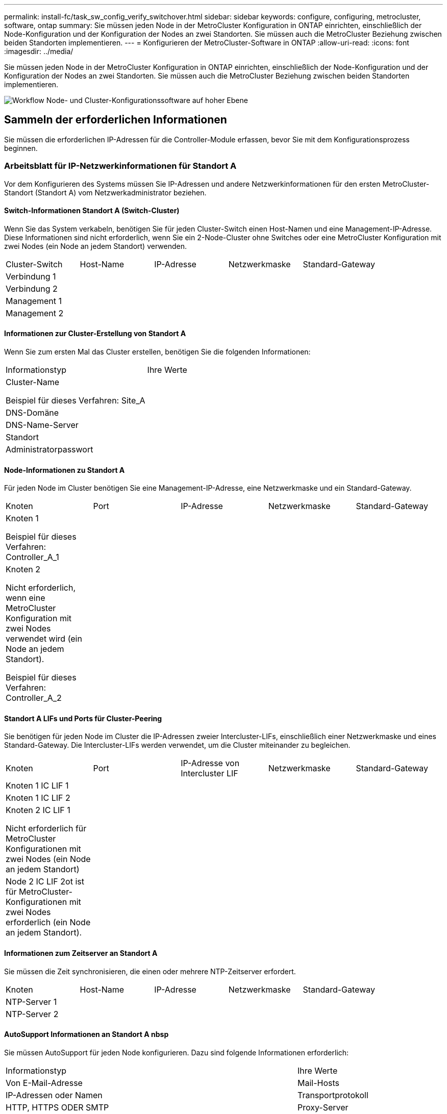 ---
permalink: install-fc/task_sw_config_verify_switchover.html 
sidebar: sidebar 
keywords: configure, configuring, metrocluster, software, ontap 
summary: Sie müssen jeden Node in der MetroCluster Konfiguration in ONTAP einrichten, einschließlich der Node-Konfiguration und der Konfiguration der Nodes an zwei Standorten. Sie müssen auch die MetroCluster Beziehung zwischen beiden Standorten implementieren. 
---
= Konfigurieren der MetroCluster-Software in ONTAP
:allow-uri-read: 
:icons: font
:imagesdir: ../media/


[role="lead"]
Sie müssen jeden Node in der MetroCluster Konfiguration in ONTAP einrichten, einschließlich der Node-Konfiguration und der Konfiguration der Nodes an zwei Standorten. Sie müssen auch die MetroCluster Beziehung zwischen beiden Standorten implementieren.

image::../media/workflow_high_level_node_and_cluster_configuration_software.gif[Workflow Node- und Cluster-Konfigurationssoftware auf hoher Ebene]



== Sammeln der erforderlichen Informationen

Sie müssen die erforderlichen IP-Adressen für die Controller-Module erfassen, bevor Sie mit dem Konfigurationsprozess beginnen.



=== Arbeitsblatt für IP-Netzwerkinformationen für Standort A

Vor dem Konfigurieren des Systems müssen Sie IP-Adressen und andere Netzwerkinformationen für den ersten MetroCluster-Standort (Standort A) vom Netzwerkadministrator beziehen.



==== Switch-Informationen Standort A (Switch-Cluster)

Wenn Sie das System verkabeln, benötigen Sie für jeden Cluster-Switch einen Host-Namen und eine Management-IP-Adresse. Diese Informationen sind nicht erforderlich, wenn Sie ein 2-Node-Cluster ohne Switches oder eine MetroCluster Konfiguration mit zwei Nodes (ein Node an jedem Standort) verwenden.

|===


| Cluster-Switch | Host-Name | IP-Adresse | Netzwerkmaske | Standard-Gateway 


 a| 
Verbindung 1
 a| 
 a| 
 a| 
 a| 



 a| 
Verbindung 2
 a| 
 a| 
 a| 
 a| 



 a| 
Management 1
 a| 
 a| 
 a| 
 a| 



 a| 
Management 2
 a| 
 a| 
 a| 
 a| 

|===


==== Informationen zur Cluster-Erstellung von Standort A

Wenn Sie zum ersten Mal das Cluster erstellen, benötigen Sie die folgenden Informationen:

|===


| Informationstyp | Ihre Werte 


 a| 
Cluster-Name

Beispiel für dieses Verfahren: Site_A
 a| 



 a| 
DNS-Domäne
 a| 



 a| 
DNS-Name-Server
 a| 



 a| 
Standort
 a| 



 a| 
Administratorpasswort
 a| 

|===


==== Node-Informationen zu Standort A

Für jeden Node im Cluster benötigen Sie eine Management-IP-Adresse, eine Netzwerkmaske und ein Standard-Gateway.

|===


| Knoten | Port | IP-Adresse | Netzwerkmaske | Standard-Gateway 


 a| 
Knoten 1

Beispiel für dieses Verfahren: Controller_A_1
 a| 
 a| 
 a| 
 a| 



 a| 
Knoten 2

Nicht erforderlich, wenn eine MetroCluster Konfiguration mit zwei Nodes verwendet wird (ein Node an jedem Standort).

Beispiel für dieses Verfahren: Controller_A_2
 a| 
 a| 
 a| 
 a| 

|===


==== Standort A LIFs und Ports für Cluster-Peering

Sie benötigen für jeden Node im Cluster die IP-Adressen zweier Intercluster-LIFs, einschließlich einer Netzwerkmaske und eines Standard-Gateway. Die Intercluster-LIFs werden verwendet, um die Cluster miteinander zu begleichen.

|===


| Knoten | Port | IP-Adresse von Intercluster LIF | Netzwerkmaske | Standard-Gateway 


 a| 
Knoten 1 IC LIF 1
 a| 
 a| 
 a| 
 a| 



 a| 
Knoten 1 IC LIF 2
 a| 
 a| 
 a| 
 a| 



 a| 
Knoten 2 IC LIF 1

Nicht erforderlich für MetroCluster Konfigurationen mit zwei Nodes (ein Node an jedem Standort)
 a| 
 a| 
 a| 
 a| 



 a| 
Node 2 IC LIF 2ot ist für MetroCluster-Konfigurationen mit zwei Nodes erforderlich (ein Node an jedem Standort).
 a| 
 a| 
 a| 
 a| 

|===


==== Informationen zum Zeitserver an Standort A

Sie müssen die Zeit synchronisieren, die einen oder mehrere NTP-Zeitserver erfordert.

|===


| Knoten | Host-Name | IP-Adresse | Netzwerkmaske | Standard-Gateway 


 a| 
NTP-Server 1
 a| 
 a| 
 a| 
 a| 



 a| 
NTP-Server 2
 a| 
 a| 
 a| 
 a| 

|===


==== AutoSupport Informationen an Standort A nbsp

Sie müssen AutoSupport für jeden Node konfigurieren. Dazu sind folgende Informationen erforderlich:

|===


2+| Informationstyp | Ihre Werte 


 a| 
Von E-Mail-Adresse
 a| 



 a| 
Mail-Hosts
 a| 
IP-Adressen oder Namen
 a| 



 a| 
Transportprotokoll
 a| 
HTTP, HTTPS ODER SMTP
 a| 



 a| 
Proxy-Server
 a| 



 a| 
E-Mail-Adressen oder Verteilerlisten des Empfängers
 a| 
Mitteilungen in voller Länge
 a| 



 a| 
Präzise Nachrichten
 a| 



 a| 
Partner
 a| 

|===


==== Standort A nbsp;SP-Informationen

Sie müssen den Zugriff auf den Service-Prozessor (SP) jedes Node für die Fehlerbehebung und Wartung aktivieren. Hierfür sind die folgenden Netzwerkinformationen für jeden Node erforderlich:

|===


| Knoten | IP-Adresse | Netzwerkmaske | Standard-Gateway 


 a| 
Knoten 1
 a| 
 a| 
 a| 



 a| 
Knoten 2

Nicht erforderlich für MetroCluster Konfigurationen mit zwei Nodes (ein Node an jedem Standort)
 a| 
 a| 
 a| 

|===


=== Arbeitsblatt für IP-Netzwerkinformationen für Standort B

Vor dem Konfigurieren des Systems müssen Sie IP-Adressen und andere Netzwerkinformationen für den zweiten MetroCluster-Standort (Standort B) vom Netzwerkadministrator beziehen.



==== Switch-Informationen an Standort B (Switch-Cluster)

Wenn Sie das System verkabeln, benötigen Sie für jeden Cluster-Switch einen Host-Namen und eine Management-IP-Adresse. Diese Informationen sind nicht erforderlich, wenn Sie ein 2-Node-Cluster ohne Switches oder eine MetroCluster Konfiguration mit zwei Nodes (ein Node an jedem Standort) verwenden.

|===


| Cluster-Switch | Host-Name | IP-Adresse | Netzwerkmaske | Standard-Gateway 


 a| 
Verbindung 1
 a| 
 a| 
 a| 
 a| 



 a| 
Verbindung 2
 a| 
 a| 
 a| 
 a| 



 a| 
Management 1
 a| 
 a| 
 a| 
 a| 



 a| 
Management 2
 a| 
 a| 
 a| 
 a| 

|===


==== Informationen zur Cluster-Erstellung von Standort B

Wenn Sie zum ersten Mal das Cluster erstellen, benötigen Sie die folgenden Informationen:

|===


| Informationstyp | Ihre Werte 


 a| 
Cluster-Name

Verwendetes Beispiel: Site_B
 a| 



 a| 
DNS-Domäne
 a| 



 a| 
DNS-Name-Server
 a| 



 a| 
Standort
 a| 



 a| 
Administratorpasswort
 a| 

|===


==== Node-Informationen zu Standort B

Für jeden Node im Cluster benötigen Sie eine Management-IP-Adresse, eine Netzwerkmaske und ein Standard-Gateway.

|===


| Knoten | Port | IP-Adresse | Netzwerkmaske | Standard-Gateway 


 a| 
Knoten 1

Verwendetes Beispiel: Controller_B_1
 a| 
 a| 
 a| 
 a| 



 a| 
Knoten 2

Nicht erforderlich für MetroCluster Konfigurationen mit zwei Nodes (ein Node an jedem Standort)

Verwendetes Beispiel: Controller_B_2
 a| 
 a| 
 a| 
 a| 

|===


==== Standort B LIFs und Ports für Cluster-Peering

Sie benötigen für jeden Node im Cluster die IP-Adressen zweier Intercluster-LIFs, einschließlich einer Netzwerkmaske und eines Standard-Gateway. Die Intercluster-LIFs werden verwendet, um die Cluster miteinander zu begleichen.

|===


| Knoten | Port | IP-Adresse von Intercluster LIF | Netzwerkmaske | Standard-Gateway 


 a| 
Knoten 1 IC LIF 1
 a| 
 a| 
 a| 
 a| 



 a| 
Knoten 1 IC LIF 2
 a| 
 a| 
 a| 
 a| 



 a| 
Knoten 2 IC LIF 1

Nicht erforderlich für MetroCluster Konfigurationen mit zwei Nodes (ein Node an jedem Standort)
 a| 
 a| 
 a| 
 a| 



 a| 
Node 2 IC LIF 2

Nicht erforderlich für MetroCluster Konfigurationen mit zwei Nodes (ein Node an jedem Standort)
 a| 
 a| 
 a| 
 a| 

|===


==== Standort B Informationen zum Zeitserver

Sie müssen die Zeit synchronisieren, die einen oder mehrere NTP-Zeitserver erfordert.

|===


| Knoten | Host-Name | IP-Adresse | Netzwerkmaske | Standard-Gateway 


 a| 
NTP-Server 1
 a| 
 a| 
 a| 
 a| 



 a| 
NTP-Server 2
 a| 
 a| 
 a| 
 a| 

|===


==== Standort B nbsp;AutoSupport Informationen

Sie müssen AutoSupport für jeden Node konfigurieren. Dazu sind folgende Informationen erforderlich:

|===


2+| Informationstyp | Ihre Werte 


 a| 
Von E-Mail-Adresse
 a| 



 a| 
Mail-Hosts
 a| 
IP-Adressen oder Namen
 a| 



 a| 
Transportprotokoll
 a| 
HTTP, HTTPS ODER SMTP
 a| 



 a| 
Proxy-Server
 a| 



 a| 
E-Mail-Adressen oder Verteilerlisten des Empfängers
 a| 
Mitteilungen in voller Länge
 a| 



 a| 
Präzise Nachrichten
 a| 



 a| 
Partner
 a| 

|===


==== Standort B nbsp;SP-Informationen

Sie müssen den Zugriff auf den Service-Prozessor (SP) jedes Node für die Fehlerbehebung und Wartung aktivieren. Hierfür sind die folgenden Netzwerkinformationen für jeden Node erforderlich:

|===


| Knoten | IP-Adresse | Netzwerkmaske | Standard-Gateway 


 a| 
Knoten 1 (Controller_B_1)
 a| 
 a| 
 a| 



 a| 
Knoten 2 (Controller_B_2)

Nicht erforderlich für MetroCluster Konfigurationen mit zwei Nodes (ein Node an jedem Standort)
 a| 
 a| 
 a| 

|===


== Ähnlichkeiten und Unterschiede zwischen Standard-Cluster und MetroCluster Konfigurationen

Die Konfiguration der Nodes in jedem Cluster in einer MetroCluster-Konfiguration ist ähnlich wie bei den Nodes in einem Standard-Cluster.

Die MetroCluster-Konfiguration basiert auf zwei Standard-Clustern. Physisch muss die Konfiguration symmetrisch sein, wobei jeder Node über dieselbe Hardware-Konfiguration verfügt. Außerdem müssen alle MetroCluster Komponenten verkabelt und konfiguriert werden. Die grundlegende Softwarekonfiguration für Nodes in einer MetroCluster-Konfiguration ist jedoch dieselbe wie für Nodes in einem Standard-Cluster.

|===


| Konfigurationsschritt | Standardmäßige Cluster-Konfiguration | MetroCluster-Konfiguration 


 a| 
Konfiguration von Management-, Cluster- und Daten-LIFs auf jedem Node
 a| 
Gleiches gilt für beide Cluster-Typen



 a| 
Konfigurieren Sie das Root-Aggregat.
 a| 
Gleiches gilt für beide Cluster-Typen



 a| 
Konfigurieren Sie Nodes im Cluster als HA-Paare
 a| 
Gleiches gilt für beide Cluster-Typen



 a| 
Richten Sie das Cluster auf einem Node im Cluster ein.
 a| 
Gleiches gilt für beide Cluster-Typen



 a| 
Fügen Sie den anderen Node zum Cluster hinzu.
 a| 
Gleiches gilt für beide Cluster-Typen



 a| 
Erstellen Sie ein gespiegeltes Root-Aggregat.
 a| 
Optional
 a| 
Erforderlich



 a| 
Peer-to-Peer-Cluster
 a| 
Optional
 a| 
Erforderlich



 a| 
Aktivieren der MetroCluster-Konfiguration
 a| 
Nicht zutreffend
 a| 
Erforderlich

|===


== Wiederherstellung der Systemstandards und Konfiguration des HBA-Typs auf einem Controller-Modul

Um eine erfolgreiche MetroCluster-Installation zu gewährleisten, setzen Sie die Standardeinstellungen auf den Controller-Modulen zurück und stellen sie wieder her.

.Wichtig
Dies ist nur für Stretch-Konfigurationen mit FC-to-SAS-Bridges erforderlich.

.Schritte
. Geben Sie an der LOADER-Eingabeaufforderung die Umgebungsvariablen auf ihre Standardeinstellung zurück:
+
`set-defaults`

. Starten Sie den Knoten im Wartungsmodus, und konfigurieren Sie dann die Einstellungen für alle HBAs im System:
+
.. Booten in den Wartungsmodus:
+
`boot_ontap maint`

.. Überprüfen Sie die aktuellen Einstellungen der Ports:
+
`ucadmin show`

.. Aktualisieren Sie die Porteinstellungen nach Bedarf.


+
|===


| Wenn Sie über diese Art von HBA und den gewünschten Modus verfügen... | Befehl 


 a| 
CNA FC
 a| 
`ucadmin modify -m fc -t initiator _adapter_name_`



 a| 
CNA-Ethernet
 a| 
`ucadmin modify -mode cna _adapter_name_`



 a| 
FC-Ziel
 a| 
`fcadmin config -t target _adapter_name_`



 a| 
FC-Initiator
 a| 
`fcadmin config -t initiator _adapter_name_`

|===
. Beenden des Wartungsmodus:
+
`halt`

+
Warten Sie, bis der Node an der LOADER-Eingabeaufforderung angehalten wird, nachdem Sie den Befehl ausgeführt haben.

. Starten Sie den Node wieder in den Wartungsmodus, damit die Konfigurationsänderungen wirksam werden:
+
`boot_ontap maint`

. Überprüfen Sie die vorgenommenen Änderungen:
+
|===


| Wenn Sie über diese Art von HBA verfügen... | Befehl 


 a| 
CNA
 a| 
`ucadmin show`



 a| 
FC
 a| 
`fcadmin show`

|===
. Beenden des Wartungsmodus:
+
`halt`

+
Warten Sie, bis der Node an der LOADER-Eingabeaufforderung angehalten wird, nachdem Sie den Befehl ausgeführt haben.

. Starten Sie den Knoten im Startmenü:
+
`boot_ontap menu`

+
Warten Sie, bis das Boot-Menü angezeigt wird, nachdem Sie den Befehl ausgeführt haben.

. Löschen Sie die Knotenkonfiguration, indem Sie in der Eingabeaufforderung des Startmenüs „`wipeconfig`“ eingeben und dann die Eingabetaste drücken.
+
Auf dem folgenden Bildschirm wird die Eingabeaufforderung des Startmenüs angezeigt:

+
--
....
Please choose one of the following:

     (1) Normal Boot.
     (2) Boot without /etc/rc.
     (3) Change password.
     (4) Clean configuration and initialize all disks.
     (5) Maintenance mode boot.
     (6) Update flash from backup config.
     (7) Install new software first.
     (8) Reboot node.
     (9) Configure Advanced Drive Partitioning.
     Selection (1-9)?  wipeconfig
 This option deletes critical system configuration, including cluster membership.
 Warning: do not run this option on a HA node that has been taken over.
 Are you sure you want to continue?: yes
 Rebooting to finish wipeconfig request.
....
--




== Konfigurieren von FC-VI-Ports auf einer X1132A-R6 Quad-Port-Karte auf FAS8020 Systemen

Wenn Sie die Quad-Port-Karte X1132A-R6 auf einem FAS8020 System verwenden, können Sie in den Wartungsmodus wechseln, um die 1a- und 1b-Ports für die FC-VI- und Initiatorverwendung zu konfigurieren. Dies ist für MetroCluster Systeme, die vom Werk empfangen werden, in denen die Ports für Ihre Konfiguration entsprechend eingestellt sind, nicht erforderlich.

.Über diese Aufgabe
Diese Aufgabe muss im Wartungsmodus ausgeführt werden.


NOTE: Die Konvertierung eines FC-Ports in einen FC-VI-Port mit dem Befehl ucadmin wird nur auf den Systemen FAS8020 und AFF 8020 unterstützt. Das Konvertieren von FC-Ports in FCVI-Ports wird auf keiner anderen Plattform unterstützt.

.Schritte
. Deaktivieren Sie die Ports:
+
`storage disable adapter 1a`

+
`storage disable adapter 1b`

+
[listing]
----
*> storage disable adapter 1a
Jun 03 02:17:57 [controller_B_1:fci.adapter.offlining:info]: Offlining Fibre Channel adapter 1a.
Host adapter 1a disable succeeded
Jun 03 02:17:57 [controller_B_1:fci.adapter.offline:info]: Fibre Channel adapter 1a is now offline.
*> storage disable adapter 1b
Jun 03 02:18:43 [controller_B_1:fci.adapter.offlining:info]: Offlining Fibre Channel adapter 1b.
Host adapter 1b disable succeeded
Jun 03 02:18:43 [controller_B_1:fci.adapter.offline:info]: Fibre Channel adapter 1b is now offline.
*>
----
. Vergewissern Sie sich, dass die Ports deaktiviert sind:
+
`ucadmin show`

+
[listing]
----
*> ucadmin show
         Current  Current    Pending  Pending    Admin
Adapter  Mode     Type       Mode     Type       Status
-------  -------  ---------  -------  ---------  -------
  ...
  1a     fc       initiator  -        -          offline
  1b     fc       initiator  -        -          offline
  1c     fc       initiator  -        -          online
  1d     fc       initiator  -        -          online
----
. Setzen Sie die A- und b-Ports auf den FC-VI-Modus:
+
`ucadmin modify -adapter 1a -type fcvi`

+
Der Befehl setzt den Modus auf beiden Ports im Port-Paar 1a und 1b (auch wenn im Befehl nur 1a angegeben ist).

+
[listing]
----

*> ucadmin modify -t fcvi 1a
Jun 03 02:19:13 [controller_B_1:ucm.type.changed:info]: FC-4 type has changed to fcvi on adapter 1a. Reboot the controller for the changes to take effect.
Jun 03 02:19:13 [controller_B_1:ucm.type.changed:info]: FC-4 type has changed to fcvi on adapter 1b. Reboot the controller for the changes to take effect.
----
. Bestätigen Sie, dass die Änderung aussteht:
+
`ucadmin show`

+
[listing]
----
*> ucadmin show
         Current  Current    Pending  Pending    Admin
Adapter  Mode     Type       Mode     Type       Status
-------  -------  ---------  -------  ---------  -------
  ...
  1a     fc       initiator  -        fcvi       offline
  1b     fc       initiator  -        fcvi       offline
  1c     fc       initiator  -        -          online
  1d     fc       initiator  -        -          online
----
. Fahren Sie den Controller herunter, und starten Sie dann im Wartungsmodus neu.
. Bestätigen Sie die Konfigurationsänderung:
+
`ucadmin show local`

+
[listing]
----

Node           Adapter  Mode     Type       Mode     Type       Status
------------   -------  -------  ---------  -------  ---------  -----------
...
controller_B_1
               1a       fc       fcvi       -        -          online
controller_B_1
               1b       fc       fcvi       -        -          online
controller_B_1
               1c       fc       initiator  -        -          online
controller_B_1
               1d       fc       initiator  -        -          online
6 entries were displayed.
----




== Überprüfen der Festplattenzuweisung im Wartungsmodus in einer Konfiguration mit acht oder vier Nodes

Vor dem vollständigen Booten des Systems zu ONTAP können Sie optional im Wartungsmodus booten und die Festplattenzuordnung auf den Nodes überprüfen. Die Laufwerke sollten einer vollständig symmetrischen aktiv/aktiv-Konfiguration zugewiesen werden, wobei jeder Pool eine gleiche Anzahl von Laufwerken zugewiesen hat.

.Über diese Aufgabe
Neue MetroCluster Systeme haben vor dem Versand eine Festplattenzuordnung abgeschlossen.

In der folgenden Tabelle sind Beispiele für Pool-Zuweisungen für eine MetroCluster-Konfiguration aufgeführt. Festplatten werden Pools nach Shelf-Basis zugewiesen.

|===


| Festplatten-Shelf (sample_Shelf_Name)... | An Standort... | Gehört zu... | Und ist diesem Node zugewiesen... 


 a| 
Festplatten-Shelf 1 (Shelf_A_1_1)
 a| 
Standort A
 a| 
Knoten A 1
 a| 
Pool 0



 a| 
Festplatten-Shelf 2 (Shelf_A_1_3)



 a| 
Festplatten-Shelf 3 (Shelf_B_1_1)
 a| 
Knoten B 1
 a| 
Pool 1



 a| 
Festplatten-Shelf 4 (Shelf_B_1_3)



 a| 
Platten-Shelf 5 (Shelf_A_2_1)
 a| 
Knoten A 2
 a| 
Pool 0



 a| 
Platten-Shelf 6 (Shelf_A_2_3)



 a| 
Festplatten-Shelf 7 (Shelf_B_2_1)
 a| 
Knoten B 2
 a| 
Pool 1



 a| 
Festplatten-Shelf 8 (Shelf_B_2_3)



 a| 
Platten-Shelf 1 (Shelf_A_3_1)
 a| 
Knoten A 3
 a| 
Pool 0



 a| 
Festplatten-Shelf 2 (Shelf_A_3_3)



 a| 
Festplatten-Shelf 3 (Shelf_B_3_1)
 a| 
Knoten B 3
 a| 
Pool 1



 a| 
Festplatten-Shelf 4 (Shelf_B_3_3)



 a| 
Platten-Shelf 5 (Shelf_A_4_1)
 a| 
Knoten A 4
 a| 
Pool 0



 a| 
Platten-Shelf 6 (Shelf_A_4_3)



 a| 
Festplatten-Shelf 7 (Shelf_B_4_1)
 a| 
Knoten B 4
 a| 
Pool 1



 a| 
Festplatten-Shelf 8 (Shelf_B_4_3)



 a| 
Festplatten-Shelf 9 (Shelf_B_1_2)
 a| 
Standort B
 a| 
Knoten B 1
 a| 
Pool 0



 a| 
Festplatten-Shelf 10 (Shelf_B_1_4)



 a| 
Platten-Shelf 11 (Shelf_A_1_2)
 a| 
Knoten A 1
 a| 
Pool 1



 a| 
Platten-Shelf 12 (Shelf_A_1_4)



 a| 
Festplatten-Shelf 13 (Shelf_B_2_2)
 a| 
Knoten B 2
 a| 
Pool 0



 a| 
Festplatten-Shelf 14 (Shelf_B_2_4)



 a| 
Platten-Shelf 15 (Shelf_A_2_2)
 a| 
Knoten A 2
 a| 
Pool 1



 a| 
Platten-Shelf 16 (Shelf_A_2_4)



 a| 
Festplatten-Shelf 1 (Shelf_B_3_2)
 a| 
Knoten A 3
 a| 
Pool 0



 a| 
Festplatten-Shelf 2 (Shelf_B_3_4)



 a| 
Platten-Shelf 3 (Shelf_A_3_2)
 a| 
Knoten B 3
 a| 
Pool 1



 a| 
Platten-Shelf 4 (Shelf_A_3_4)



 a| 
Festplatten-Shelf 5 (Shelf_B_4_2)
 a| 
Knoten A 4
 a| 
Pool 0



 a| 
Festplatten-Shelf 6 (Shelf_B_4_4)



 a| 
Platten-Shelf 7 (Shelf_A_4_2)
 a| 
Knoten B 4
 a| 
Pool 1



 a| 
Platten-Shelf 8 (Shelf_A_4_4)

|===
.Schritte
. Bestätigen Sie die Shelf-Zuweisungen:
+
`disk show –v`

. Falls erforderlich, weisen Sie mithilfe des ausdrücklich Festplatten in den angeschlossenen Platten-Shelfs dem entsprechenden Pool zu `disk assign` Befehl.
+
Wenn Sie im Befehl Platzhalter verwenden, können Sie alle Festplatten in einem Festplatten-Shelf mit einem Befehl zuweisen. Sie können die Festplatten-Shelf-IDs und Einschübe für jede Festplatte mit identifizieren `storage show disk --x` Befehl.





=== Zuweisung der Festplatteneigentümer in anderen Systemen außerhalb von All Flash FAS

Wenn auf den MetroCluster Nodes die Festplatten nicht korrekt zugewiesen sind oder wenn Sie in Ihrer Konfiguration DS460C Platten-Shelfs verwenden, müssen Sie jedem der Nodes der MetroCluster Konfiguration Shelf-einzeln Festplatten zuweisen. Sie erstellen eine Konfiguration, in der jeder Knoten die gleiche Anzahl von Festplatten in seinen lokalen und Remote-Laufwerk-Pools hat.

.Über diese Aufgabe
Die Storage Controller müssen sich im Wartungsmodus befinden.

Wenn Ihre Konfiguration DS460C Festplatten-Shelfs nicht umfasst, ist diese Aufgabe nicht erforderlich, wenn die Festplatten bereits im Werk korrekt zugewiesen wurden.


NOTE: Pool 0 enthält immer die Laufwerke, die sich an demselben Standort wie das Speichersystem befinden, zu dem sie gehören.

Pool 1 enthält immer die Festplatten, die sich dem Speichersystem, zu dem sie gehören, fernhalten.

Wenn Ihre Konfiguration DS460C Festplatten-Shelfs umfasst, sollten Sie die Festplatten anhand der folgenden Richtlinien für jedes Laufwerk mit 12 Festplatten manuell zuweisen:

|===


| Diese Festplatten in der Schublade zuweisen... | Zu diesem Knoten und Pool... 


 a| 
0-2
 a| 
Pool des lokalen Node 0



 a| 
3 - 5
 a| 
Pool 0 des HA-Partner-Node



 a| 
6 - 8
 a| 
DR-Partner des lokalen Knotens Pool 1



 a| 
9 - 11
 a| 
DR-Partner des HA-Partners Pool 1

|===
Mit diesem Zuweisungsmuster wird sichergestellt, dass ein Aggregat minimal beeinträchtigt wird, wenn ein Einschub offline geht.

.Schritte
. Wenn Sie dies noch nicht getan haben, starten Sie jedes System in den Wartungsmodus.
. Weisen Sie die Platten-Shelfs den Nodes des ersten Standorts (Standort A) zu:
+
Festplatten-Shelfs an demselben Standort wie der Node werden Pool 0 zugewiesen, und Festplatten-Shelfs, die sich am Standort des Partners befinden, werden Pool 1 zugewiesen.

+
Sie sollten jedem Pool die gleiche Anzahl von Shelfs zuweisen.

+
.. Weisen Sie beim ersten Knoten systematisch die lokalen Festplatten-Shelfs dem Pool 0 und den Remote-Festplatten-Shelfs zu, und Pool 1:
+
`disk assign -shelf local-switch-name:shelf-name.port -p pool`

+
Wenn der Storage Controller Controller_A_1 vier Shelves hat, geben Sie die folgenden Befehle ein:

+
[listing]
----
*> disk assign -shelf FC_switch_A_1:1-4.shelf1 -p 0
*> disk assign -shelf FC_switch_A_1:1-4.shelf2 -p 0

*> disk assign -shelf FC_switch_B_1:1-4.shelf1 -p 1
*> disk assign -shelf FC_switch_B_1:1-4.shelf2 -p 1
----
.. Wiederholen Sie den Vorgang für den zweiten Node am lokalen Standort, indem Sie den Pool 0 und die Remote-Festplatten-Shelfs systematisch den Pool 1 zuweisen:
+
`disk assign -shelf local-switch-name:shelf-name.port -p pool`

+
Wenn der Storage Controller Controller_A_2 vier Shelves hat, geben Sie die folgenden Befehle ein:

+
[listing]
----
*> disk assign -shelf FC_switch_A_1:1-4.shelf3 -p 0
*> disk assign -shelf FC_switch_B_1:1-4.shelf4 -p 1

*> disk assign -shelf FC_switch_A_1:1-4.shelf3 -p 0
*> disk assign -shelf FC_switch_B_1:1-4.shelf4 -p 1
----


. Weisen Sie die Platten-Shelfs den Nodes am zweiten Standort (Standort B) zu:
+
Festplatten-Shelfs an demselben Standort wie der Node werden Pool 0 zugewiesen, und Festplatten-Shelfs, die sich am Standort des Partners befinden, werden Pool 1 zugewiesen.

+
Sie sollten jedem Pool die gleiche Anzahl von Shelfs zuweisen.

+
.. Weisen Sie beim ersten Knoten am Remote-Standort systematisch seine lokalen Festplatten-Shelfs dem Pool 0 und seinen Remote-Festplatten-Shelfs zu 1:
+
`disk assign -shelf local-switch-nameshelf-name -p pool`

+
Wenn der Storage Controller_B_1 vier Shelves hat, geben Sie die folgenden Befehle ein:

+
[listing]
----
*> disk assign -shelf FC_switch_B_1:1-5.shelf1 -p 0
*> disk assign -shelf FC_switch_B_1:1-5.shelf2 -p 0

*> disk assign -shelf FC_switch_A_1:1-5.shelf1 -p 1
*> disk assign -shelf FC_switch_A_1:1-5.shelf2 -p 1
----
.. Wiederholen Sie den Vorgang für den zweiten Node am Remote-Standort, indem Sie seine lokalen Festplatten-Shelfs systematisch dem Pool 0 und den Remote-Festplatten-Shelfs Pool 1 zuordnen:
+
`disk assign -shelf shelf-name -p pool`

+
Wenn der Storage Controller_B_2 vier Shelves hat, geben Sie die folgenden Befehle ein:

+
[listing]
----
*> disk assign -shelf FC_switch_B_1:1-5.shelf3 -p 0
*> disk assign -shelf FC_switch_B_1:1-5.shelf4 -p 0

*> disk assign -shelf FC_switch_A_1:1-5.shelf3 -p 1
*> disk assign -shelf FC_switch_A_1:1-5.shelf4 -p 1
----


. Bestätigen Sie die Shelf-Zuweisungen:
+
`storage show shelf`

. Beenden des Wartungsmodus:
+
`halt`

. Anzeigen des Startmenüs:
+
`boot_ontap menu`

. Wählen Sie auf jedem Knoten die Option *4*, um alle Festplatten zu initialisieren.




=== Zuweisung der Festplatteneigentümer für AFF Systeme

Wenn Sie in einer Konfiguration mit AFF Systemen und gespiegelten Aggregaten einsetzen und die Nodes die Festplatten (SSDs) nicht korrekt zugewiesen sind, sollten Sie den HA-Partner-Node jeweils halb so viele Festplatten an jedem Shelf einem lokalen Node und der anderen Hälfte der Festplatten zuweisen. Sie sollten eine Konfiguration erstellen, in der jeder Knoten die gleiche Anzahl von Festplatten in seinen lokalen und Remote-Laufwerk-Pools hat.

.Über diese Aufgabe
Die Storage Controller müssen sich im Wartungsmodus befinden.

Dies gilt nicht für Konfigurationen mit nicht gespiegelten Aggregaten, einer aktiv/Passiv-Konfiguration oder einer ungleichen Anzahl von Festplatten in lokalen und Remote-Pools.

Dieser Task ist nicht erforderlich, wenn Festplatten beim Empfang vom Werk korrekt zugewiesen wurden.


NOTE: Pool 0 enthält immer die Laufwerke, die sich an demselben Standort wie das Speichersystem befinden, zu dem sie gehören, während Pool 1 immer die Festplatten enthält, die sich dem Speichersystem, dem sie gehören, fernhalten.

.Schritte
. Wenn Sie dies noch nicht getan haben, starten Sie jedes System in den Wartungsmodus.
. Weisen Sie die Festplatten den Nodes des ersten Standorts (Standort A) zu:
+
Jedem Pool sollte eine gleiche Anzahl an Festplatten zugewiesen werden.

+
.. Weisen Sie beim ersten Knoten systematisch die Hälfte der Disks jedem Shelf zu, um 0 und die andere Hälfte dem Pool des HA-Partners 0 zu bündeln:
+
`disk assign -disk disk-name -p pool -n number-of-disks`

+
Wenn der Storage Controller Controller_A_1 vier Shelves mit jeweils 8 SSDs aufweist, geben Sie die folgenden Befehle ein:

+
[listing]
----
*> disk assign -shelf FC_switch_A_1:1-4.shelf1 -p 0 -n 4
*> disk assign -shelf FC_switch_A_1:1-4.shelf2 -p 0 -n 4

*> disk assign -shelf FC_switch_B_1:1-4.shelf1 -p 1 -n 4
*> disk assign -shelf FC_switch_B_1:1-4.shelf2 -p 1 -n 4
----
.. Wiederholen Sie den Vorgang für den zweiten Node am lokalen Standort, indem Sie systematisch die Hälfte der Festplatten in jedem Shelf den Pool 1 und die andere Hälfte dem Pool des HA-Partners 1 zuweisen:
+
`disk assign -disk disk-name -p pool`

+
Wenn der Storage Controller Controller_A_1 vier Shelves mit jeweils 8 SSDs aufweist, geben Sie die folgenden Befehle ein:

+
[listing]
----
*> disk assign -shelf FC_switch_A_1:1-4.shelf3 -p 0 -n 4
*> disk assign -shelf FC_switch_B_1:1-4.shelf4 -p 1 -n 4

*> disk assign -shelf FC_switch_A_1:1-4.shelf3 -p 0 -n 4
*> disk assign -shelf FC_switch_B_1:1-4.shelf4 -p 1 -n 4
----


. Weisen Sie die Festplatten den Nodes des zweiten Standorts (Standort B) zu:
+
Jedem Pool sollte eine gleiche Anzahl an Festplatten zugewiesen werden.

+
.. Weisen Sie auf dem ersten Knoten am Remote-Standort systematisch die Hälfte der Festplatten auf jedem Shelf zu, um den Pool 0 und die andere Hälfte dem Pool des HA-Partners 0 zu bündeln:
+
`disk assign -disk disk-name -p pool`

+
Wenn der Storage Controller Controller_B_1 vier Shelves mit jeweils 8 SSDs hat, geben Sie die folgenden Befehle ein:

+
[listing]
----
*> disk assign -shelf FC_switch_B_1:1-5.shelf1 -p 0 -n 4
*> disk assign -shelf FC_switch_B_1:1-5.shelf2 -p 0 -n 4

*> disk assign -shelf FC_switch_A_1:1-5.shelf1 -p 1 -n 4
*> disk assign -shelf FC_switch_A_1:1-5.shelf2 -p 1 -n 4
----
.. Wiederholen Sie diesen Vorgang für den zweiten Node am Remote-Standort, indem Sie in jedem Shelf systematisch die Hälfte der Festplatten dem Pool 1 und der anderen Hälfte dem Pool des HA-Partners 1 zuweisen:
+
`disk assign -disk disk-name -p pool`

+
Wenn der Storage Controller Controller_B_2 vier Shelfs mit jeweils 8 SSDs aufweist, geben Sie die folgenden Befehle ein:

+
[listing]
----
*> disk assign -shelf FC_switch_B_1:1-5.shelf3 -p 0 -n 4
*> disk assign -shelf FC_switch_B_1:1-5.shelf4 -p 0 -n 4

*> disk assign -shelf FC_switch_A_1:1-5.shelf3 -p 1 -n 4
*> disk assign -shelf FC_switch_A_1:1-5.shelf4 -p 1 -n 4
----


. Bestätigen Sie die Festplattenzuordnungen:
+
`storage show disk`

. Beenden Sie den Wartungsmodus: +
`halt`
. Anzeigen des Startmenüs:
+
`boot_ontap menu`

. Wählen Sie auf jedem Knoten die Option *4*, um alle Festplatten zu initialisieren.




== Überprüfen der Festplattenzuweisung im Wartungsmodus in einer Konfiguration mit zwei Nodes

Vor dem vollständigen Booten des Systems zu ONTAP können Sie optional das System im Wartungsmodus booten und die Festplattenzuordnung auf den Nodes überprüfen. Die Festplatten sollten eine vollständig symmetrische Konfiguration erstellen, bei der beide Standorte ihre eigenen Platten-Shelves besitzen und Daten bereitstellen, wobei jedem Knoten und jedem Pool die gleiche Anzahl von gespiegelten Festplatten zugewiesen ist.

.Bevor Sie beginnen
Das System muss sich im Wartungsmodus befinden.

.Über diese Aufgabe
Neue MetroCluster Systeme haben vor dem Versand eine Festplattenzuordnung abgeschlossen.

In der folgenden Tabelle sind Beispiele für Pool-Zuweisungen für eine MetroCluster-Konfiguration aufgeführt. Festplatten werden Pools nach Shelf-Basis zugewiesen.

|===


| Festplatten-Shelf (Beispielname)... | An Standort... | Gehört zu... | Und ist diesem Node zugewiesen... 


 a| 
Festplatten-Shelf 1 (Shelf_A_1_1)
 a| 
Standort A
 a| 
Knoten A 1
 a| 
Pool 0



 a| 
Festplatten-Shelf 2 (Shelf_A_1_3)
 a| 
Festplatten-Shelf 3 (Shelf_B_1_1)
 a| 
Knoten B 1
 a| 
Pool 1



 a| 
Festplatten-Shelf 4 (Shelf_B_1_3)
 a| 
Festplatten-Shelf 9 (Shelf_B_1_2)
 a| 
Standort B
 a| 
Knoten B 1



 a| 
Pool 0
 a| 
Festplatten-Shelf 10 (Shelf_B_1_4)
 a| 
Platten-Shelf 11 (Shelf_A_1_2)
 a| 
Knoten A 1

|===
Wenn Ihre Konfiguration DS460C Festplatten-Shelfs umfasst, sollten Sie die Festplatten anhand der folgenden Richtlinien für jedes Laufwerk mit 12 Festplatten manuell zuweisen:

|===


| Diese Festplatten in der Schublade zuweisen... | Zu diesem Knoten und Pool... 


 a| 
1 - 6
 a| 
Pool des lokalen Node 0



 a| 
7 - 12
 a| 
Pool 1 DES DR-Partners

|===
Dieses Muster der Festplattenzuordnung minimiert die Auswirkungen auf ein Aggregat, wenn ein Einschub offline geht.

.Schritte
. Wenn Ihr System vom Werk empfangen wurde, bestätigen Sie die Regalzuordnungen:
+
`disk show –v`

. Bei Bedarf können Sie mithilfe des Befehls Disk assign Festplatten in den angeschlossenen Platten-Shelfs dem entsprechenden Pool zuweisen.
+
Festplatten-Shelfs an demselben Standort wie der Node werden Pool 0 zugewiesen, und Festplatten-Shelfs, die sich am Standort des Partners befinden, werden Pool 1 zugewiesen. Sie sollten jedem Pool die gleiche Anzahl von Shelfs zuweisen.

+
.. Wenn Sie dies noch nicht getan haben, starten Sie jedes System in den Wartungsmodus.
.. Weisen Sie auf dem Knoten vor Ort A systematisch die lokalen Festplatten-Shelfs dem Pool 0 und den Remote-Festplatten-Shelfs zu 1:
+
`disk assign -shelf disk_shelf_name -p pool`

+
Wenn der Storage Controller Node_A_1 vier Shelfs aufweist, geben Sie die folgenden Befehle ein:

+
[listing]
----
*> disk assign -shelf shelf_A_1_1 -p 0
*> disk assign -shelf shelf_A_1_3 -p 0

*> disk assign -shelf shelf_A_1_2 -p 1
*> disk assign -shelf shelf_A_1_4 -p 1
----
.. Weisen Sie auf dem Knoten am Remote-Standort (Standort B) systematisch seine lokalen Festplatten-Shelfs dem Pool 0 und seinen Remote-Festplatten-Shelfs zu, um Pool 1 zu bündeln:
+
`disk assign -shelf disk_shelf_name -p pool`

+
Wenn der Storage Controller Node_B_1 vier Shelfs hat, geben Sie die folgenden Befehle ein:

+
[listing]
----
*> disk assign -shelf shelf_B_1_2   -p 0
*> disk assign -shelf shelf_B_1_4  -p 0

*> disk assign -shelf shelf_B_1_1 -p 1
 *> disk assign -shelf shelf_B_1_3 -p 1
----
.. Zeigt die Festplatten-Shelf-IDs und Einschübe für jede Festplatte an:
+
`disk show –v`







== Überprüfen und Konfigurieren des HA-Status von Komponenten im Wartungsmodus

Bei der Konfiguration eines Storage-Systems in einer MetroCluster Konfiguration müssen Sie sicherstellen, dass der Hochverfügbarkeits- (HA)-Zustand des Controller-Moduls und der Gehäusekomponenten mcc oder mcc-2n aufweist, damit die Komponenten ordnungsgemäß hochfahren.

.Bevor Sie beginnen
Das System muss sich im Wartungsmodus befinden.

.Über diese Aufgabe
Diese Aufgabe ist für Systeme, die vom Werk empfangen werden, nicht erforderlich.

.Schritte
. Zeigen Sie im Wartungsmodus den HA-Status des Controller-Moduls und des Chassis an:
+
`ha-config show`

+
Der richtige HA-Status hängt von Ihrer MetroCluster-Konfiguration ab.

+
|===


| Anzahl der Controller in der MetroCluster-Konfiguration | DER HA-Status für alle Komponenten sollte... 


 a| 
MetroCluster FC-Konfiguration mit acht oder vier Nodes
 a| 
mcc



 a| 
MetroCluster FC-Konfiguration mit zwei Nodes
 a| 
mcc-2n



 a| 
MetroCluster IP-Konfiguration
 a| 
Mccip

|===
. Wenn der angezeigte Systemzustand des Controllers nicht korrekt ist, setzen Sie den HA-Status für das Controller-Modul ein:
+
|===


| Anzahl der Controller in der MetroCluster-Konfiguration | Befehl 


 a| 
MetroCluster FC-Konfiguration mit acht oder vier Nodes
 a| 
Ha-config - Controller mcc ändern



 a| 
MetroCluster FC-Konfiguration mit zwei Nodes
 a| 
Ha-config Controller mcc-2n ändern



 a| 
MetroCluster IP-Konfiguration
 a| 
Ha-config mccip Controller ändern

|===
. Wenn der angezeigte Systemzustand des Chassis nicht korrekt ist, setzen Sie den HA-Status für das Chassis ein:
+
|===


| Anzahl der Controller in der MetroCluster-Konfiguration | Befehl 


 a| 
MetroCluster FC-Konfiguration mit acht oder vier Nodes
 a| 
Ha-config - Gehäuse mcc ändern



 a| 
MetroCluster FC-Konfiguration mit zwei Nodes
 a| 
Ha-Konfiguration ändern Gehäuse mcc-2n



 a| 
MetroCluster IP-Konfiguration
 a| 
Ha-config modify Chassis mccip

|===


.Schritte
. Booten des Node zu ONTAP:
+
`boot_ontap`

. Wiederholen Sie diese Schritte auf jedem Knoten der MetroCluster-Konfiguration.




== Einrichtung von ONTAP

Sie müssen ONTAP auf jedem Controller-Modul einrichten.

Wenn Sie die neuen Controller als Netzboot ausführen müssen, finden Sie unter http://docs.netapp.com/ontap-9/topic/com.netapp.doc.dot-mcc-upgrade/GUID-3370EC34-310E-4F09-829F-F632EC8CDD9B.html["Netbootting der neuen Controller-Module"] Im _MetroCluster Upgrade, Transition and Expansion Guide_.



=== Einrichten von ONTAP in einer MetroCluster Konfiguration mit zwei Nodes

In einer MetroCluster-Konfiguration mit zwei Nodes müssen Sie auf jedem Cluster den Node booten, den Setup-Assistenten für den Cluster beenden und den Cluster-Setup-Befehl verwenden, um den Node als Single Node Cluster zu konfigurieren.

.Bevor Sie beginnen
Sie dürfen den Service Processor nicht konfiguriert haben.

.Über diese Aufgabe
Diese Aufgabe gilt für MetroCluster-Konfigurationen mit zwei Nodes, die nativen NetApp Storage verwenden.

Diese Aufgabe muss auf beiden Clustern in der MetroCluster Konfiguration ausgeführt werden.

Weitere allgemeine Informationen zum Einrichten von ONTAP finden Sie im _Software-Setup-Handbuch_

.Schritte
. Schalten Sie den ersten Node ein.
+

NOTE: Sie müssen diesen Schritt auf dem Node am Disaster-Recovery-Standort (DR) wiederholen.

+
Der Node bootet. Anschließend startet der Cluster-Setup-Assistent auf der Konsole, sodass Sie informiert werden, dass AutoSupport automatisch aktiviert wird.

+
[listing]
----
::> Welcome to the cluster setup wizard.

You can enter the following commands at any time:
  "help" or "?" - if you want to have a question clarified,
  "back" - if you want to change previously answered questions, and
  "exit" or "quit" - if you want to quit the cluster setup wizard.
     Any changes you made before quitting will be saved.

You can return to cluster setup at any time by typing "cluster setup".
To accept a default or omit a question, do not enter a value.

This system will send event messages and periodic reports to NetApp Technical
Support. To disable this feature, enter
autosupport modify -support disable
within 24 hours.

Enabling AutoSupport can significantly speed problem determination and
resolution, should a problem occur on your system.
For further information on AutoSupport, see:
http://support.netapp.com/autosupport/

Type yes to confirm and continue {yes}: yes

Enter the node management interface port [e0M]:
Enter the node management interface IP address [10.101.01.01]:

Enter the node management interface netmask [101.010.101.0]:
Enter the node management interface default gateway [10.101.01.0]:



Do you want to create a new cluster or join an existing cluster? {create, join}:
----
. Erstellen eines neuen Clusters:
+
`create`

. Wählen Sie, ob der Node als Single Node Cluster verwendet werden soll.
+
[listing]
----
Do you intend for this node to be used as a single node cluster? {yes, no} [yes]:
----
. Akzeptieren Sie die Standardeinstellung des Systems `yes` Drücken Sie die Eingabetaste, oder geben Sie Ihre eigenen Werte ein, indem Sie eingeben `no`, Und drücken Sie dann die Eingabetaste.
. Befolgen Sie die Anweisungen, um den Cluster-Setup-Assistenten abzuschließen. Drücken Sie die Eingabetaste, um die Standardwerte zu akzeptieren, oder geben Sie Ihre eigenen Werte ein, und drücken Sie anschließend die Eingabetaste.
+
Die Standardwerte werden automatisch basierend auf Ihrer Plattform und Netzwerkkonfiguration ermittelt.

. Nachdem Sie den Cluster Setup-Assistenten abgeschlossen und den Vorgang beendet haben, überprüfen Sie, ob das Cluster aktiv ist und der erste Node sich in einem ordnungsgemäßen Zustand befindet:
+
`cluster show`

+
Das folgende Beispiel zeigt ein Cluster, in dem der erste Node (cluster1-01) sich in einem ordnungsgemäßen Zustand befindet und zur Teilnahme berechtigt ist:

+
[listing]
----
cluster1::> cluster show
Node                  Health  Eligibility
--------------------- ------- ------------
cluster1-01           true    true
----
+
Falls eine der Einstellungen geändert werden muss, die Sie für die Admin-SVM oder Node-SVM eingegeben haben, können Sie über den Cluster-Setup-Befehl auf den Cluster-Setup-Assistenten zugreifen.



https://docs.netapp.com/ontap-9/topic/com.netapp.doc.dot-cm-ssg/home.html["Software Setup"]



=== Einrichten von ONTAP in einer MetroCluster Konfiguration mit acht oder vier Nodes

Nachdem Sie jeden Node gebootet haben, werden Sie aufgefordert, das System Setup Tool auszuführen, um die grundlegende Node- und Cluster-Konfiguration durchzuführen. Nach dem Konfigurieren des Clusters kehren Sie zur ONTAP-CLI zurück, um Aggregate zu erstellen und die MetroCluster-Konfiguration zu erstellen.

.Bevor Sie beginnen
Sie müssen die MetroCluster-Konfiguration verkabelt haben.

.Über diese Aufgabe
Diese Aufgabe gilt für MetroCluster Konfigurationen mit acht oder vier Nodes mithilfe von nativem NetApp Storage.

Neue MetroCluster Systeme sind vorkonfiguriert. Sie müssen diese Schritte nicht ausführen. Sie sollten jedoch das AutoSupport-Tool konfigurieren.

Diese Aufgabe muss auf beiden Clustern in der MetroCluster Konfiguration ausgeführt werden.

Dieses Verfahren verwendet das System-Setup-Tool. Wenn gewünscht, können Sie stattdessen den CLI-Cluster-Setup-Assistenten verwenden.

.Schritte
. Falls noch nicht geschehen, schalten Sie jeden Knoten ein und lassen Sie ihn vollständig booten.
+
Wenn sich das System im Wartungsmodus befindet, geben Sie den Befehl stop ein, um den Wartungsmodus zu beenden, und geben Sie dann den folgenden Befehl an der LOADER-Eingabeaufforderung aus:

+
`boot_ontap`

+
Die Ausgabe sollte wie folgt aussehen:

+
[listing]
----
Welcome to node setup

You can enter the following commands at any time:
  "help" or "?" - if you want to have a question clarified,
  "back" - if you want to change previously answered questions, and
  "exit" or "quit" - if you want to quit the setup wizard.
				Any changes you made before quitting will be saved.

To accept a default or omit a question, do not enter a value.
.
.
.
----
. Aktivieren Sie das AutoSupport-Tool, indem Sie den vom System bereitgestellten Anweisungen folgen.
. Befolgen Sie die Aufforderungen zur Konfiguration der Node-Managementoberfläche.
+
Die Eingabeaufforderungen sind ähnlich wie folgende:

+
[listing]
----
Enter the node management interface port: [e0M]:
Enter the node management interface IP address: 10.228.160.229
Enter the node management interface netmask: 225.225.252.0
Enter the node management interface default gateway: 10.228.160.1
----
. Sicherstellen, dass die Nodes im Hochverfügbarkeits-Modus konfiguriert sind:
+
`storage failover show -fields mode`

+
Wenn nicht, müssen Sie für jeden Node den folgenden Befehl eingeben und den Node neu booten:

+
`storage failover modify -mode ha -node localhost`

+
Dieser Befehl konfiguriert den Hochverfügbarkeits-Modus, ermöglicht jedoch kein Storage Failover. Das Storage-Failover wird automatisch aktiviert, wenn die MetroCluster-Konfiguration zu einem späteren Zeitpunkt im Konfigurationsprozess durchgeführt wird.

. Sicherstellen, dass vier Ports als Cluster Interconnects konfiguriert sind:
+
`network port show`

+
Im folgenden Beispiel wird die Ausgabe für „Cluster_A“ angezeigt:

+
[listing]
----
cluster_A::> network port show
                                                             Speed (Mbps)
Node   Port      IPspace      Broadcast Domain Link   MTU    Admin/Oper
------ --------- ------------ ---------------- ----- ------- ------------
node_A_1
       **e0a       Cluster      Cluster          up       1500  auto/1000
       e0b       Cluster      Cluster          up       1500  auto/1000**
       e0c       Default      Default          up       1500  auto/1000
       e0d       Default      Default          up       1500  auto/1000
       e0e       Default      Default          up       1500  auto/1000
       e0f       Default      Default          up       1500  auto/1000
       e0g       Default      Default          up       1500  auto/1000
node_A_2
       **e0a       Cluster      Cluster          up       1500  auto/1000
       e0b       Cluster      Cluster          up       1500  auto/1000**
       e0c       Default      Default          up       1500  auto/1000
       e0d       Default      Default          up       1500  auto/1000
       e0e       Default      Default          up       1500  auto/1000
       e0f       Default      Default          up       1500  auto/1000
       e0g       Default      Default          up       1500  auto/1000
14 entries were displayed.
----
. Wenn Sie einen 2-Node-Cluster ohne Switches (ein Cluster ohne Cluster-Interconnect-Switches) erstellen, aktivieren Sie den Networking-Modus ohne Switches:
+
.. Ändern Sie die erweiterte Berechtigungsebene:
+
`set -privilege advanced`

+
Sie können antworten `y` Wenn Sie aufgefordert werden, den erweiterten Modus fortzusetzen. Die Eingabeaufforderung für den erweiterten Modus wird angezeigt (*).

.. Aktivieren des Cluster-Modus ohne Switches: `network options switchless-cluster modify -enabled true`
.. Zurück zur Administratorberechtigungsebene: `set -privilege admin`


. Starten Sie das System-Setup-Tool gemäß den Informationen, die nach dem ersten Booten auf der Systemkonsole angezeigt werden.
. Verwenden Sie das System Setup Tool, um jeden Node zu konfigurieren und den Cluster zu erstellen, jedoch keine Aggregate zu erstellen.
+

NOTE: Sie erstellen gespiegelte Aggregate in späteren Aufgaben.



Kehren Sie zur ONTAP-Befehlszeilenschnittstelle zurück und führen Sie die MetroCluster-Konfiguration durch. Führen Sie dazu die folgenden Aufgaben aus.



== Konfigurieren der Cluster in einer MetroCluster-Konfiguration

Sie müssen die Cluster Peer, die Root-Aggregate spiegeln, ein gespiegeltes Datenaggregat erstellen und dann den Befehl zum Implementieren der MetroCluster Operationen ausgeben.



=== Peering der Cluster

Die Cluster in der MetroCluster Konfiguration müssen sich in einer Peer-Beziehung zueinander finden, damit sie kommunizieren und die für MetroCluster Disaster Recovery essentielle Datenspiegelung durchführen können.

.Verwandte Informationen
http://docs.netapp.com/ontap-9/topic/com.netapp.doc.exp-clus-peer/home.html["Express-Konfiguration für Cluster und SVM-Peering"]

link:concept_prepare_for_the_mcc_installation.html["Überlegungen bei der Verwendung von dedizierten Ports"]

link:concept_prepare_for_the_mcc_installation.html["Überlegungen bei der Freigabe von Datenports"]



==== Konfigurieren von Intercluster-LIFs

Sie müssen Intercluster-LIFs an Ports erstellen, die für die Kommunikation zwischen den MetroCluster-Partner-Clustern verwendet werden. Sie können dedizierte Ports oder Ports verwenden, die auch Datenverkehr haben.



===== Konfigurieren von Intercluster-LIFs auf dedizierten Ports

Sie können Intercluster-LIFs auf dedizierten Ports konfigurieren. Dadurch wird typischerweise die verfügbare Bandbreite für den Replizierungsverkehr erhöht.

.Schritte
. Liste der Ports im Cluster:
+
`network port show`

+
Eine vollständige Befehlssyntax finden Sie in der man-Page.

+
Im folgenden Beispiel werden die Netzwerkports in cluster01 angezeigt:

+
[listing]
----

cluster01::> network port show
                                                             Speed (Mbps)
Node   Port      IPspace      Broadcast Domain Link   MTU    Admin/Oper
------ --------- ------------ ---------------- ----- ------- ------------
cluster01-01
       e0a       Cluster      Cluster          up     1500   auto/1000
       e0b       Cluster      Cluster          up     1500   auto/1000
       e0c       Default      Default          up     1500   auto/1000
       e0d       Default      Default          up     1500   auto/1000
       e0e       Default      Default          up     1500   auto/1000
       e0f       Default      Default          up     1500   auto/1000
cluster01-02
       e0a       Cluster      Cluster          up     1500   auto/1000
       e0b       Cluster      Cluster          up     1500   auto/1000
       e0c       Default      Default          up     1500   auto/1000
       e0d       Default      Default          up     1500   auto/1000
       e0e       Default      Default          up     1500   auto/1000
       e0f       Default      Default          up     1500   auto/1000
----
. Bestimmen Sie, welche Ports für die Intercluster-Kommunikation verfügbar sind:
+
`network interface show -fields home-port,curr-port`

+
Eine vollständige Befehlssyntax finden Sie in der man-Page.

+
Im folgenden Beispiel werden die Ports „`e0e`“ und „`e0f`“ nicht zugewiesen:

+
[listing]
----

cluster01::> network interface show -fields home-port,curr-port
vserver lif                  home-port curr-port
------- -------------------- --------- ---------
Cluster cluster01-01_clus1   e0a       e0a
Cluster cluster01-01_clus2   e0b       e0b
Cluster cluster01-02_clus1   e0a       e0a
Cluster cluster01-02_clus2   e0b       e0b
cluster01
        cluster_mgmt         e0c       e0c
cluster01
        cluster01-01_mgmt1   e0c       e0c
cluster01
        cluster01-02_mgmt1   e0c       e0c
----
. Erstellen Sie eine Failover-Gruppe für die dedizierten Ports:
+
`network interface failover-groups create -vserver system_SVM -failover-group failover_group -targets physical_or_logical_ports`

+
Im folgenden Beispiel werden den Failover-Gruppen intercluster01 Ports „`e0e`“ und „`e0f`“ auf dem System SVMcluster01 zugewiesen:

+
[listing]
----
cluster01::> network interface failover-groups create -vserver cluster01 -failover-group
intercluster01 -targets
cluster01-01:e0e,cluster01-01:e0f,cluster01-02:e0e,cluster01-02:e0f
----
. Vergewissern Sie sich, dass die Failover-Gruppe erstellt wurde:
+
`network interface failover-groups show`

+
Eine vollständige Befehlssyntax finden Sie in der man-Page.

+
[listing]
----
cluster01::> network interface failover-groups show
                                  Failover
Vserver          Group            Targets
---------------- ---------------- --------------------------------------------
Cluster
                 Cluster
                                  cluster01-01:e0a, cluster01-01:e0b,
                                  cluster01-02:e0a, cluster01-02:e0b
cluster01
                 Default
                                  cluster01-01:e0c, cluster01-01:e0d,
                                  cluster01-02:e0c, cluster01-02:e0d,
                                  cluster01-01:e0e, cluster01-01:e0f
                                  cluster01-02:e0e, cluster01-02:e0f
                 intercluster01
                                  cluster01-01:e0e, cluster01-01:e0f
                                  cluster01-02:e0e, cluster01-02:e0f
----
. Erstellen Sie Intercluster-LIFs auf der System-SVM und weisen Sie sie der Failover-Gruppe zu.
+
[cols="1,3"]
|===


| ONTAP-Version | Befehl 


 a| 
9.6 und höher
 a| 
`network interface create -vserver system_SVM -lif LIF_name -service-policy default-intercluster -home-node node -home-port port -address port_IP -netmask netmask -failover-group failover_group`



 a| 
9.5 und früher
 a| 
`network interface create -vserver system_SVM -lif LIF_name -role intercluster -home-node node -home-port port -address port_IP -netmask netmask -failover-group failover_group`

|===
+
Eine vollständige Befehlssyntax finden Sie in der man-Page.

+
Im folgenden Beispiel werden in der Failover-Gruppe intercluster LIFs „`cluster01_ic01`“ und „`cluster01_ic.02`“ erstellt:

+
[listing]
----
cluster01::> network interface create -vserver cluster01 -lif cluster01_icl01 -service-
policy default-intercluster -home-node cluster01-01 -home-port e0e -address 192.168.1.201
-netmask 255.255.255.0 -failover-group intercluster01

cluster01::> network interface create -vserver cluster01 -lif cluster01_icl02 -service-
policy default-intercluster -home-node cluster01-02 -home-port e0e -address 192.168.1.202
-netmask 255.255.255.0 -failover-group intercluster01
----
. Überprüfen Sie, ob die Intercluster-LIFs erstellt wurden:
+
|===


| *Im ONTAP 9.6 und höher:* 


 a| 
`network interface show -service-policy default-intercluster`



| *In ONTAP 9.5 und früher:* 


 a| 
`network interface show -role intercluster`

|===
+
Eine vollständige Befehlssyntax finden Sie in der man-Page.

+
[listing]
----
cluster01::> network interface show -service-policy default-intercluster
            Logical    Status     Network            Current       Current Is
Vserver     Interface  Admin/Oper Address/Mask       Node          Port    Home
----------- ---------- ---------- ------------------ ------------- ------- ----
cluster01
            cluster01_icl01
                       up/up      192.168.1.201/24   cluster01-01  e0e     true
            cluster01_icl02
                       up/up      192.168.1.202/24   cluster01-02  e0f     true
----
. Vergewissern Sie sich, dass die Intercluster-LIFs redundant sind:
+
|===


| *Im ONTAP 9.6 und höher:* 


 a| 
`network interface show -service-policy default-intercluster -failover`



| *In ONTAP 9.5 und früher:* 


 a| 
`network interface show -role intercluster -failover`

|===


Eine vollständige Befehlssyntax finden Sie in der man-Page.

+ das folgende Beispiel zeigt, dass die Intercluster-LIFs „`cluster01_ic01`“ und „`cluster01_ic02`“ auf dem SVM-Port „`e0e`“ an den Port „`e0f`“ scheitern.

+

[listing]
----
cluster01::> network interface show -service-policy default-intercluster –failover
         Logical         Home                  Failover        Failover
Vserver  Interface       Node:Port             Policy          Group
-------- --------------- --------------------- --------------- --------
cluster01
         cluster01_icl01 cluster01-01:e0e   local-only      intercluster01
                            Failover Targets:  cluster01-01:e0e,
                                               cluster01-01:e0f
         cluster01_icl02 cluster01-02:e0e   local-only      intercluster01
                            Failover Targets:  cluster01-02:e0e,
                                               cluster01-02:e0f
----
.Verwandte Informationen
link:concept_prepare_for_the_mcc_installation.html["Überlegungen bei der Verwendung von dedizierten Ports"]



===== Konfigurieren von Intercluster-LIFs auf gemeinsam genutzten Datenports

Sie können Intercluster-LIFs an Ports konfigurieren, die gemeinsam mit dem Datennetzwerk verwendet werden. Auf diese Weise wird die Anzahl der Ports reduziert, die Sie für Intercluster-Netzwerke benötigen.

.Schritte
. Liste der Ports im Cluster:
+
`network port show`

+
Eine vollständige Befehlssyntax finden Sie in der man-Page.

+
Im folgenden Beispiel werden die Netzwerkports in cluster01 angezeigt:

+
[listing]
----

cluster01::> network port show
                                                             Speed (Mbps)
Node   Port      IPspace      Broadcast Domain Link   MTU    Admin/Oper
------ --------- ------------ ---------------- ----- ------- ------------
cluster01-01
       e0a       Cluster      Cluster          up     1500   auto/1000
       e0b       Cluster      Cluster          up     1500   auto/1000
       e0c       Default      Default          up     1500   auto/1000
       e0d       Default      Default          up     1500   auto/1000
cluster01-02
       e0a       Cluster      Cluster          up     1500   auto/1000
       e0b       Cluster      Cluster          up     1500   auto/1000
       e0c       Default      Default          up     1500   auto/1000
       e0d       Default      Default          up     1500   auto/1000
----
. Intercluster-LIFs auf der System-SVM erstellen:
+
|===


| *Im ONTAP 9.6 und höher:* 


 a| 
`network interface create -vserver system_SVM -lif LIF_name -service-policy default-intercluster -home-node node -home-port port -address port_IP -netmask netmask`



| *In ONTAP 9.5 und früher:* 


 a| 
`network interface create -vserver system_SVM -lif LIF_name -role intercluster -home-node node -home-port port -address port_IP -netmask netmask`

|===
+
Eine vollständige Befehlssyntax finden Sie in der man-Page.

+
Im folgenden Beispiel werden Intercluster-LIFs „`cluster01_ic01`“ und „`cluster01_ic02`“ erstellt:

+
[listing]
----

cluster01::> network interface create -vserver cluster01 -lif cluster01_icl01 -service-
policy default-intercluster -home-node cluster01-01 -home-port e0c -address 192.168.1.201
-netmask 255.255.255.0

cluster01::> network interface create -vserver cluster01 -lif cluster01_icl02 -service-
policy default-intercluster -home-node cluster01-02 -home-port e0c -address 192.168.1.202
-netmask 255.255.255.0
----
. Überprüfen Sie, ob die Intercluster-LIFs erstellt wurden:
+
|===


| *Im ONTAP 9.6 und höher:* 


 a| 
`network interface show -service-policy default-intercluster`



 a| 
*In ONTAP 9.5 und früher:*



| `network interface show -role intercluster` 
|===
+
Eine vollständige Befehlssyntax finden Sie in der man-Page.

+
[listing]
----
cluster01::> network interface show -service-policy default-intercluster
            Logical    Status     Network            Current       Current Is
Vserver     Interface  Admin/Oper Address/Mask       Node          Port    Home
----------- ---------- ---------- ------------------ ------------- ------- ----
cluster01
            cluster01_icl01
                       up/up      192.168.1.201/24   cluster01-01  e0c     true
            cluster01_icl02
                       up/up      192.168.1.202/24   cluster01-02  e0c     true
----
. Vergewissern Sie sich, dass die Intercluster-LIFs redundant sind:
+
|===


| *Im ONTAP 9.6 und höher:* 


 a| 
`network interface show –service-policy default-intercluster -failover`



| *In ONTAP 9.5 und früher:* 


 a| 
`network interface show -role intercluster -failover`

|===
+
Eine vollständige Befehlssyntax finden Sie in der man-Page.

+
Das folgende Beispiel zeigt, dass die Intercluster-LIFs „`cluster01_ic01`“ und „`cluster01_ic02`“ auf dem Port „`e0c`“ an den Port „`e0d`“ scheitern.

+
[listing]
----
cluster01::> network interface show -service-policy default-intercluster –failover
         Logical         Home                  Failover        Failover
Vserver  Interface       Node:Port             Policy          Group
-------- --------------- --------------------- --------------- --------
cluster01
         cluster01_icl01 cluster01-01:e0c   local-only      192.168.1.201/24
                            Failover Targets: cluster01-01:e0c,
                                              cluster01-01:e0d
         cluster01_icl02 cluster01-02:e0c   local-only      192.168.1.201/24
                            Failover Targets: cluster01-02:e0c,
                                              cluster01-02:e0d
----


.Verwandte Informationen
link:concept_prepare_for_the_mcc_installation.html["Überlegungen bei der Freigabe von Datenports"]



==== Erstellen einer Cluster-Peer-Beziehung

Sie müssen die Cluster-Peer-Beziehung zwischen den MetroCluster Clustern erstellen.



===== Erstellen einer Cluster-Peer-Beziehung

Mit dem Befehl Cluster Peer create können Sie eine Peer-Beziehung zwischen einem lokalen und einem Remote-Cluster erstellen. Nachdem die Peer-Beziehung erstellt wurde, können Sie Cluster Peer Creation im Remote-Cluster ausführen, um sie für den lokalen Cluster zu authentifizieren.

.Bevor Sie beginnen
* Sie müssen auf jedem Node in den Clustern, die Peering durchführen, Intercluster LIFs erstellt haben.
* Die Cluster müssen ONTAP 9.3 oder höher ausführen.


.Schritte
. Erstellen Sie auf dem Ziel-Cluster eine Peer-Beziehung mit dem Quell-Cluster:
+
`cluster peer create -generate-passphrase -offer-expiration MM/DD/YYYY HH:MM:SS|1...7days|1...168hours -peer-addrs peer_LIF_IPs -ipspace ipspace`

+
Wenn Sie beides angeben `-generate-passphrase` Und `-peer-addrs`, Nur der Cluster, dessen Intercluster LIFs in angegeben sind `-peer-addrs` Kann das generierte Passwort verwenden.

+
Sie können die ignorieren `-ipspace` Option, wenn kein benutzerdefinierter IPspace verwendet wird. Eine vollständige Befehlssyntax finden Sie in der man-Page.

+
Im folgenden Beispiel wird eine Cluster-Peer-Beziehung auf einem nicht angegebenen Remote-Cluster erstellt:

+
[listing]
----
cluster02::> cluster peer create -generate-passphrase -offer-expiration 2days

                     Passphrase: UCa+6lRVICXeL/gq1WrK7ShR
                Expiration Time: 6/7/2017 08:16:10 EST
  Initial Allowed Vserver Peers: -
            Intercluster LIF IP: 192.140.112.101
              Peer Cluster Name: Clus_7ShR (temporary generated)

Warning: make a note of the passphrase - it cannot be displayed again.
----
. Authentifizierung des Quellclusters auf dem Quellcluster beim Ziel-Cluster:
+
`cluster peer create -peer-addrs peer_LIF_IPs -ipspace ipspace`

+
Eine vollständige Befehlssyntax finden Sie in der man-Page.

+
Im folgenden Beispiel wird der lokale Cluster an den Remote-Cluster unter LIF-IP-Adressen 192.140.112.101 und 192.140.112.102 authentifiziert:

+
[listing]
----
cluster01::> cluster peer create -peer-addrs 192.140.112.101,192.140.112.102

Notice: Use a generated passphrase or choose a passphrase of 8 or more characters.
        To ensure the authenticity of the peering relationship, use a phrase or sequence of characters that would be hard to guess.

Enter the passphrase:
Confirm the passphrase:

Clusters cluster02 and cluster01 are peered.
----
+
Geben Sie die Passphrase für die Peer-Beziehung ein, wenn Sie dazu aufgefordert werden.

. Vergewissern Sie sich, dass die Cluster-Peer-Beziehung erstellt wurde: `cluster peer show -instance`
+
[listing]
----
cluster01::> cluster peer show -instance

                               Peer Cluster Name: cluster02
                   Remote Intercluster Addresses: 192.140.112.101, 192.140.112.102
              Availability of the Remote Cluster: Available
                             Remote Cluster Name: cluster2
                             Active IP Addresses: 192.140.112.101, 192.140.112.102
                           Cluster Serial Number: 1-80-123456
                  Address Family of Relationship: ipv4
            Authentication Status Administrative: no-authentication
               Authentication Status Operational: absent
                                Last Update Time: 02/05 21:05:41
                    IPspace for the Relationship: Default
----
. Prüfen Sie die Konnektivität und den Status der Knoten in der Peer-Beziehung:
+
`cluster peer health show`

+
[listing]
----
cluster01::> cluster peer health show
Node       cluster-Name                Node-Name
             Ping-Status               RDB-Health Cluster-Health  Avail…
---------- --------------------------- ---------  --------------- --------
cluster01-01
           cluster02                   cluster02-01
             Data: interface_reachable
             ICMP: interface_reachable true       true            true
                                       cluster02-02
             Data: interface_reachable
             ICMP: interface_reachable true       true            true
cluster01-02
           cluster02                   cluster02-01
             Data: interface_reachable
             ICMP: interface_reachable true       true            true
                                       cluster02-02
             Data: interface_reachable
             ICMP: interface_reachable true       true            true
----




===== Erstellen einer Cluster-Peer-Beziehung (ONTAP 9.2 und älter)

Sie können den Cluster-Peer create-Befehl verwenden, um eine Anforderung für eine Peering-Beziehung zwischen einem lokalen und einem Remote-Cluster zu initiieren. Nachdem die Peer-Beziehung vom lokalen Cluster angefordert wurde, können Sie Cluster Peer create auf dem Remote-Cluster ausführen, um die Beziehung zu akzeptieren.

.Bevor Sie beginnen
* Sie müssen auf jedem Node in den Clustern, die Peering durchführen, Intercluster LIFs erstellt haben.
* Die Clusteradministratoren müssen die Passphrase vereinbart haben, die jedes Cluster verwendet, um sich beim anderen zu authentifizieren.


.Schritte
. Erstellen Sie auf dem Ziel-Cluster für die Datensicherung eine Peer-Beziehung mit dem Quell-Cluster:
+
`cluster peer create -peer-addrs peer_LIF_IPs -ipspace ipspace`

+
Sie können die ignorieren `-ipspace` Option, wenn kein benutzerdefinierter IPspace verwendet wird. Eine vollständige Befehlssyntax finden Sie in der man-Page.

+
Im folgenden Beispiel wird eine Cluster-Peer-Beziehung zum Remote-Cluster bei Intercluster LIF IP-Adressen 192.168.2.201 und 192.168.2.202 erstellt:

+
[listing]
----
cluster02::> cluster peer create -peer-addrs 192.168.2.201,192.168.2.202
Enter the passphrase:
Please enter the passphrase again:
----
+
Geben Sie die Passphrase für die Peer-Beziehung ein, wenn Sie dazu aufgefordert werden.

. Authentifizieren Sie das Quell-Cluster im Datensicherungs-Quellcluster beim Ziel-Cluster:
+
`cluster peer create -peer-addrs peer_LIF_IPs -ipspace ipspace`

+
Eine vollständige Befehlssyntax finden Sie in der man-Page.

+
Im folgenden Beispiel wird der lokale Cluster an den Remote-Cluster unter LIF-IP-Adressen 192.140.112.203 und 192.140.112.204 authentifiziert:

+
[listing]
----
cluster01::> cluster peer create -peer-addrs 192.168.2.203,192.168.2.204
Please confirm the passphrase:
Please confirm the passphrase again:
----
+
Geben Sie die Passphrase für die Peer-Beziehung ein, wenn Sie dazu aufgefordert werden.

. Vergewissern Sie sich, dass die Cluster-Peer-Beziehung erstellt wurde:
+
`cluster peer show –instance`

+
Eine vollständige Befehlssyntax finden Sie in der man-Page.

+
[listing]
----
cluster01::> cluster peer show –instance
Peer Cluster Name: cluster01
Remote Intercluster Addresses: 192.168.2.201,192.168.2.202
Availability: Available
Remote Cluster Name: cluster02
Active IP Addresses: 192.168.2.201,192.168.2.202
Cluster Serial Number: 1-80-000013
----
. Prüfen Sie die Konnektivität und den Status der Knoten in der Peer-Beziehung:
+
`cluster peer health show`

+
Eine vollständige Befehlssyntax finden Sie in der man-Page.

+
[listing]
----
cluster01::> cluster peer health show
Node       cluster-Name                Node-Name
             Ping-Status               RDB-Health Cluster-Health  Avail…
---------- --------------------------- ---------  --------------- --------
cluster01-01
           cluster02                   cluster02-01
             Data: interface_reachable
             ICMP: interface_reachable true       true            true
                                       cluster02-02
             Data: interface_reachable
             ICMP: interface_reachable true       true            true
cluster01-02
           cluster02                   cluster02-01
             Data: interface_reachable
             ICMP: interface_reachable true       true            true
                                       cluster02-02
             Data: interface_reachable
             ICMP: interface_reachable true       true            true
----




=== Spiegelung der Root-Aggregate

Um Datensicherung zu ermöglichen, müssen Sie die Root-Aggregate spiegeln.

.Über diese Aufgabe
Standardmäßig wird das Root-Aggregat als RAID-DP Typ Aggregat erstellt. Sie können das Root-Aggregat von RAID-DP zu einem Aggregat des RAID4-Typs ändern. Mit dem folgenden Befehl wird das Root-Aggregat für das RAID4-Typ-Aggregat modifiziert:

`storage aggregate modify –aggregate aggr_name -raidtype raid4`


NOTE: Auf Systemen anderer Hersteller kann der RAID-Typ des Aggregats von dem Standard RAID-DP zu RAID4 vor oder nach der Spiegelung des Aggregats geändert werden.

.Schritte
. Root-Aggregat spiegeln:
+
`storage aggregate mirror aggr_name`

+
Der folgende Befehl spiegelt das Root-Aggregat für Controller_A_1:

+
[listing]
----
controller_A_1::> storage aggregate mirror aggr0_controller_A_1
----
+
Dies spiegelt das Aggregat, also besteht es aus einem lokalen Plex und einem Remote Plex am Remote MetroCluster Standort.

. Wiederholen Sie den vorherigen Schritt für jeden Node in der MetroCluster-Konfiguration.


.Verwandte Informationen
https://docs.netapp.com/ontap-9/topic/com.netapp.doc.dot-cm-vsmg/home.html["Logisches Storage-Management"^]



=== Erstellung eines gespiegelten Datenaggregats auf jedem Node

Sie müssen auf jedem Knoten in der DR-Gruppe ein gespiegeltes Datenaggregat erstellen.

.Bevor Sie beginnen
* Stellen Sie sicher, dass Sie wissen, welche Laufwerke im neuen Aggregat verwendet werden.
* Wenn Sie mehrere Laufwerktypen in Ihrem System haben (heterogener Speicher), sollten Sie verstehen, wie Sie sicherstellen können, dass der richtige Laufwerkstyp ausgewählt ist.
* Laufwerke sind Eigentum eines bestimmten Nodes. Wenn Sie ein Aggregat erstellen, müssen alle Laufwerke in diesem Aggregat im Besitz desselben Nodes sein, der zum Home-Node für das Aggregat wird.
* Aggregatnamen sollten dem Benennungsschema entsprechen, das Sie beim Planen Ihrer MetroCluster-Konfiguration ermittelt haben. Siehe https://docs.netapp.com/ontap-9/topic/com.netapp.doc.dot-cm-psmg/home.html["Festplatten- und Aggregatmanagement"^].


.Schritte
. Liste der verfügbaren Ersatzteile anzeigen:
+
`storage disk show -spare -owner node_name`

. Erstellen Sie das Aggregat mit dem Storage-Aggregat create -mirror TRUE Befehl.
+
Wenn Sie auf der Cluster-Managementoberfläche beim Cluster angemeldet sind, können Sie auf jedem Node im Cluster ein Aggregat erstellen. Um sicherzustellen, dass das Aggregat auf einem bestimmten Node erstellt wird, verwenden Sie den Parameter -Node oder geben Sie Laufwerke an, die Eigentum dieses Node sind.

+
Sie können die folgenden Optionen angeben:

+
** Der Home Node des Aggregats (d. h. der Knoten, der das Aggregat im normalen Betrieb besitzt)
** Liste spezifischer Laufwerke, die dem Aggregat hinzugefügt werden sollen
** Anzahl der zu einführenden Laufwerke
+

NOTE: In der Minimalkonfiguration, in der eine begrenzte Anzahl an Laufwerken verfügbar ist, müssen Sie die Force-Small-Aggregate Option verwenden, um das Erstellen eines drei Festplatten-RAID-DP-Aggregats zu ermöglichen.

** Prüfsummenstil, den Sie für das Aggregat verwenden möchten
** Typ der zu verwendenden Laufwerke
** Die Größe der zu verwendenden Laufwerke
** Fahrgeschwindigkeit zu verwenden
** RAID-Typ für RAID-Gruppen auf dem Aggregat
** Maximale Anzahl an Laufwerken, die in eine RAID-Gruppe aufgenommen werden können
** Gibt an, ob Laufwerke mit unterschiedlichen U/min zulässig sind
+
Weitere Informationen zu diesen Optionen finden Sie im `storage aggregate create` Man-Page.

+
Mit dem folgenden Befehl wird ein gespiegeltes Aggregat mit 10 Festplatten erstellt:



+
[listing]
----
cluster_A::> storage aggregate create aggr1_node_A_1 -diskcount 10 -node node_A_1 -mirror true
[Job 15] Job is queued: Create aggr1_node_A_1.
[Job 15] The job is starting.
[Job 15] Job succeeded: DONE
----
. Überprüfen Sie die RAID-Gruppe und die Laufwerke Ihres neuen Aggregats:
+
`storage aggregate show-status -aggregate aggregate-name`





=== Erstellen von nicht gespiegelten Datenaggregaten

Optional können Sie nicht gespiegelte Datenaggregate für Daten erstellen, für die keine redundante Spiegelung von MetroCluster-Konfigurationen erforderlich ist.

.Bevor Sie beginnen
* Stellen Sie sicher, dass Sie wissen, welche Laufwerke im neuen Aggregat verwendet werden.
* Wenn Sie mehrere Laufwerktypen in Ihrem System haben (heterogener Speicher), sollten Sie verstehen, wie Sie überprüfen können, ob der richtige Laufwerkstyp ausgewählt ist.


.Über diese Aufgabe
--

IMPORTANT: Bei MetroCluster FC-Konfigurationen sind die nicht gespiegelten Aggregate erst nach einer Umschaltung online, wenn auf die Remote-Festplatten im Aggregat zugegriffen werden kann. Wenn die ISLs ausfallen, kann der lokale Knoten möglicherweise nicht auf die Daten auf den nicht gespiegelten Remote-Festplatten zugreifen. Der Ausfall eines Aggregats kann zu einem Neustart des lokalen Node führen.

--
--

NOTE: Die nicht gespiegelten Aggregate müssen sich lokal an dem Node halten, auf dem sie sich enthalten.

--
* Laufwerke sind Eigentum eines bestimmten Nodes. Wenn Sie ein Aggregat erstellen, müssen alle Laufwerke in diesem Aggregat im Besitz desselben Nodes sein, der zum Home-Node für das Aggregat wird.
* Aggregatnamen sollten dem Benennungsschema entsprechen, das Sie beim Planen Ihrer MetroCluster-Konfiguration ermittelt haben.
* _Festplatten- und Aggregatmanagement_ enthält weitere Informationen zur Spiegelung von Aggregaten.


.Schritte
. Liste der verfügbaren Ersatzteile anzeigen:
+
`storage disk show -spare -owner node_name`

. Erstellen Sie das Aggregat:
+
`storage aggregate create`

+
Wenn Sie auf der Cluster-Managementoberfläche beim Cluster angemeldet sind, können Sie auf jedem Node im Cluster ein Aggregat erstellen. Um zu überprüfen, ob das Aggregat auf einem bestimmten Node erstellt wird, sollten Sie das verwenden `-node` Parameter oder geben Sie Laufwerke an, die diesem Node gehören.

+
Sie können die folgenden Optionen angeben:

+
** Der Home Node des Aggregats (d. h. der Knoten, der das Aggregat im normalen Betrieb besitzt)
** Liste spezifischer Laufwerke, die dem Aggregat hinzugefügt werden sollen
** Anzahl der zu einführenden Laufwerke
** Prüfsummenstil, den Sie für das Aggregat verwenden möchten
** Typ der zu verwendenden Laufwerke
** Die Größe der zu verwendenden Laufwerke
** Fahrgeschwindigkeit zu verwenden
** RAID-Typ für RAID-Gruppen auf dem Aggregat
** Maximale Anzahl an Laufwerken, die in eine RAID-Gruppe aufgenommen werden können
** Weitere Informationen zu diesen Optionen finden Sie im, ob Laufwerke mit unterschiedlichen U/min zulässig sind `storage aggregate create` Man-Page.
+
Mit dem folgenden Befehl wird ein nicht gespiegeltes Aggregat mit 10 Festplatten erstellt:



+
[listing]
----
controller_A_1::> storage aggregate create aggr1_controller_A_1 -diskcount 10 -node controller_A_1
[Job 15] Job is queued: Create aggr1_controller_A_1.
[Job 15] The job is starting.
[Job 15] Job succeeded: DONE
----
. Überprüfen Sie die RAID-Gruppe und die Laufwerke Ihres neuen Aggregats:
+
`storage aggregate show-status -aggregate aggregate-name`



.Verwandte Informationen
https://docs.netapp.com/ontap-9/topic/com.netapp.doc.dot-cm-psmg/home.html["Festplatten- und Aggregatmanagement"^]



=== Implementieren der MetroCluster-Konfiguration

Sie müssen den ausführen `metrocluster configure` Befehl zum Starten der Datensicherung in einer MetroCluster-Konfiguration.

.Bevor Sie beginnen
Es sollten mindestens zwei gespiegelte Datenaggregate ohne Root-Wurzeln auf jedem Cluster vorhanden sein.

.Über diese Aufgabe
Zusätzliche Datenaggregate können entweder gespiegelt oder nicht gespiegelt werden.

Sie können dies mit dem Storage Aggregat show-Befehl überprüfen.


NOTE: Wenn Sie ein einzelnes gespiegeltes Datenaggregat verwenden möchten, finden Sie Schritt 1 in link:concept_configure_the_mcc_software_in_ontap.html["Konfigurieren Sie die MetroCluster Software in ONTAP"] Weitere Anweisungen.

Der HA-Konfigurationsstatus der Controller und des Chassis muss „`mcc`“ sein.

Sie stellen das aus `metrocluster configure` Um die MetroCluster-Konfiguration zu aktivieren, aktivieren Sie einmal den Befehl auf einem der Nodes. Sie müssen den Befehl nicht für jede der Standorte oder Nodes ausführen. Es ist nicht von Bedeutung, auf welchem Node oder Standort Sie den Befehl ausgeben möchten.

Der `metrocluster configure` Befehl koppelt die beiden Nodes automatisch mit den niedrigsten System-IDs in jedem der beiden Cluster als Disaster Recovery (DR) Partner. In einer MetroCluster Konfiguration mit vier Nodes gibt es zwei DR-Partnerpaare. Das zweite DR-Paar wird aus den beiden Knoten mit höheren System-IDs erstellt.

.Schritte
. Konfigurieren Sie die MetroCluster im folgenden Format:
+
[cols="1,3"]
|===


| Wenn Ihre MetroCluster Konfiguration... | Dann tun Sie das... 


 a| 
Mehrere Datenaggregate
 a| 
Konfigurieren Sie an der Eingabeaufforderung eines beliebigen Nodes MetroCluster:

`metrocluster configure node-name`



 a| 
Ein einzelnes gespiegeltes Datenaggregat
 a| 
.. Ändern Sie von der Eingabeaufforderung eines beliebigen Node auf die erweiterte Berechtigungsebene:
+
`set -privilege advanced`

+
Sie müssen mit reagieren `y` Wenn Sie aufgefordert werden, den erweiterten Modus fortzusetzen, wird die Eingabeaufforderung für den erweiterten Modus (*>) angezeigt.

.. Konfigurieren Sie die MetroCluster mit dem Parameter -allow-with-one-aggregate true:
+
`metrocluster configure -allow-with-one-aggregate true node-name`

.. Zurück zur Administratorberechtigungsebene:
+
`set -privilege admin`



|===
+
--
[NOTE]
====
Die Best Practice besteht in der Nutzung mehrerer Datenaggregate. Wenn die erste DR-Gruppe nur ein Aggregat hat und Sie eine DR-Gruppe mit einem Aggregat hinzufügen möchten, müssen Sie das Metadaten-Volume aus dem einzelnen Datenaggregat verschieben. Weitere Informationen zu diesem Verfahren finden Sie unter http://docs.netapp.com/ontap-9/topic/com.netapp.doc.hw-metrocluster-service/GUID-114DAE6E-F105-4908-ABB1-CE1D7B5C7048.html["Verschieben eines Metadaten-Volumes in MetroCluster Konfigurationen"^].

====
--
+
Mit dem folgenden Befehl wird die MetroCluster-Konfiguration auf allen Knoten in der DR-Gruppe aktiviert, die Controller_A_1 enthält:

+
[listing]
----
cluster_A::*> metrocluster configure -node-name controller_A_1

[Job 121] Job succeeded: Configure is successful.
----
. Überprüfen Sie den Netzwerkstatus auf Standort A:
+
`network port show`

+
Im folgenden Beispiel wird die Verwendung von Netzwerkports in einer MetroCluster Konfiguration mit vier Nodes angezeigt:

+
[listing]
----
cluster_A::> network port show
                                                          Speed (Mbps)
Node   Port      IPspace   Broadcast Domain Link   MTU    Admin/Oper
------ --------- --------- ---------------- ----- ------- ------------
controller_A_1
       e0a       Cluster   Cluster          up     9000  auto/1000
       e0b       Cluster   Cluster          up     9000  auto/1000
       e0c       Default   Default          up     1500  auto/1000
       e0d       Default   Default          up     1500  auto/1000
       e0e       Default   Default          up     1500  auto/1000
       e0f       Default   Default          up     1500  auto/1000
       e0g       Default   Default          up     1500  auto/1000
controller_A_2
       e0a       Cluster   Cluster          up     9000  auto/1000
       e0b       Cluster   Cluster          up     9000  auto/1000
       e0c       Default   Default          up     1500  auto/1000
       e0d       Default   Default          up     1500  auto/1000
       e0e       Default   Default          up     1500  auto/1000
       e0f       Default   Default          up     1500  auto/1000
       e0g       Default   Default          up     1500  auto/1000
14 entries were displayed.
----
. Überprüfen Sie die MetroCluster Konfiguration von beiden Standorten in der MetroCluster Konfiguration.
+
.. Überprüfen Sie die Konfiguration von Standort A:
+
`metrocluster show`

+
[listing]
----
cluster_A::> metrocluster show

Cluster                   Entry Name          State
------------------------- ------------------- -----------
 Local: cluster_A         Configuration state configured
                          Mode                normal
                          AUSO Failure Domain auso-on-cluster-disaster
Remote: cluster_B         Configuration state configured
                          Mode                normal
                          AUSO Failure Domain auso-on-cluster-disaster
----
.. Überprüfen Sie die Konfiguration von Standort B:
+
`metrocluster show`

+
[listing]
----
cluster_B::> metrocluster show
Cluster                   Entry Name          State
------------------------- ------------------- -----------
 Local: cluster_B         Configuration state configured
                          Mode                normal
                          AUSO Failure Domain auso-on-cluster-disaster
Remote: cluster_A         Configuration state configured
                          Mode                normal
                          AUSO Failure Domain auso-on-cluster-disaster
----






=== Konfigurieren von in-Order-Lieferung oder Lieferung von Frames auf ONTAP Software außerhalb der Reihenfolge

Sie müssen entweder in-Order-Lieferung (IOD) oder Out-of-Order-Lieferung (OOD) von Frames entsprechend der Fibre-Channel (FC) Switch-Konfiguration konfigurieren. Wenn der FC-Switch für IOD konfiguriert ist, muss die ONTAP-Software für IOD konfiguriert werden. Gleiches gilt, wenn der FC-Switch für OOD konfiguriert ist, dann muss ONTAP für OOD konfiguriert werden.


NOTE: Sie müssen den Controller neu booten, um die Konfiguration zu ändern.

.Schritte
. Konfigurieren Sie ONTAP für den Betrieb von IOD oder OOD von Frames.
+
** Standardmäßig ist IOD von Frames in ONTAP aktiviert. So prüfen Sie die Konfigurationsdetails:
+
... Erweiterten Modus aufrufen:
+
`set advanced`

... Überprüfen Sie die Einstellungen:
+
`metrocluster interconnect adapter show`

+
[listing]
----
mcc4-b12_siteB::*> metrocluster interconnect adapter show
                             Adapter Link   Is OOD
Node         Adapter Name    Type    Status Enabled? IP Address  Port Number
------------ --------------- ------- ------ -------- ----------- -----------
mcc4-b1      fcvi_device_0   FC-VI    Up    false    17.0.1.2 	   	6a
mcc4-b1      fcvi_device_1   FC-VI    Up    false    18.0.0.2   	 	6b
mcc4-b1      mlx4_0          IB       Down  false    192.0.5.193 	 ib2a
mcc4-b1      mlx4_0          IB       Up    false    192.0.5.194 	 ib2b
mcc4-b2      fcvi_device_0   FC-VI    Up    false    17.0.2.2		    6a
mcc4-b2      fcvi_device_1   FC-VI    Up    false    18.0.1.2    	 6b
mcc4-b2      mlx4_0          IB       Down  false    192.0.2.9   	 ib2a
mcc4-b2      mlx4_0          IB       Up    false    192.0.2.10  	 ib2b
8 entries were displayed.
----


** Die folgenden Schritte müssen auf jedem Knoten ausgeführt werden, um OOD von Frames zu konfigurieren:
+
... Erweiterten Modus aufrufen:
+
`set advanced`

... Überprüfen Sie die MetroCluster-Konfigurationseinstellungen:
+
`metrocluster interconnect adapter show`

+
[listing]
----
mcc4-b12_siteB::*> metrocluster interconnect adapter show
                             Adapter Link   Is OOD
Node         Adapter Name    Type    Status Enabled? IP Address  Port Number
------------ --------------- ------- ------ -------- ----------- -----------
mcc4-b1      fcvi_device_0   FC-VI    Up    false    17.0.1.2 	   	6a
mcc4-b1      fcvi_device_1   FC-VI    Up    false    18.0.0.2   	 	6b
mcc4-b1      mlx4_0          IB       Down  false    192.0.5.193 	 ib2a
mcc4-b1      mlx4_0          IB       Up    false    192.0.5.194 	 ib2b
mcc4-b2      fcvi_device_0   FC-VI    Up    false    17.0.2.2		    6a
mcc4-b2      fcvi_device_1   FC-VI    Up    false    18.0.1.2    	 6b
mcc4-b2      mlx4_0          IB       Down  false    192.0.2.9   	 ib2a
mcc4-b2      mlx4_0          IB       Up    false    192.0.2.10  	 ib2b
8 entries were displayed.
----
... OOD auf Knoten „`mcc4-b1`“ und Knoten „`mcc4-b2`“ aktivieren:
+
`metrocluster interconnect adapter modify -node node name -is-ood-enabled true`

+
[listing]
----
mcc4-b12_siteB::*> metrocluster interconnect adapter modify -node mcc4-b1 -is-ood-enabled true
mcc4-b12_siteB::*> metrocluster interconnect adapter modify -node mcc4-b2 -is-ood-enabled true
----
... Starten Sie den Controller neu, indem Sie in beide Richtungen eine HA-Übernahme durchführen.
... Überprüfen Sie die Einstellungen:
+
`metrocluster interconnect adapter show`

+
[listing]
----
mcc4-b12_siteB::*> metrocluster interconnect adapter show
                             Adapter Link   Is OOD
Node         Adapter Name    Type    Status Enabled? IP Address  Port Number
------------ --------------- ------- ------ -------- ----------- -----------
mcc4-b1      fcvi_device_0   FC-VI   Up     true      17.0.1.2   	 6a
mcc4-b1      fcvi_device_1   FC-VI   Up     true      18.0.0.2    	6b
mcc4-b1      mlx4_0          IB      Down   false     192.0.5.193 	ib2a
mcc4-b1      mlx4_0          IB      Up     false     192.0.5.194 	ib2b
mcc4-b2      fcvi_device_0   FC-VI   Up     true      17.0.2.2    	6a
mcc4-b2      fcvi_device_1   FC-VI   Up     true      18.0.1.2    	6b
mcc4-b2      mlx4_0          IB      Down   false     192.0.2.9   	ib2a
mcc4-b2      mlx4_0          IB      Up     false     192.0.2.10  	ib2b
8 entries were displayed.
----








=== Konfigurieren von SNMPv3 in einer MetroCluster-Konfiguration

Die Authentifizierungs- und Datenschutzprotokolle auf den Switches und auf dem ONTAP System müssen identisch sein.

.Über diese Aufgabe
ONTAP unterstützt derzeit AES-128- und AES-256-Verschlüsselung.

.Schritte
. Erstellen Sie einen SNMP-Benutzer für jeden Switch von der Controller-Eingabeaufforderung:
+
`security login create`

+
[listing]
----
Controller_A_1::> security login create -user-or-group-name snmpv3user -application snmp -authentication-method usm -role none -remote-switch-ipaddress 10.10.10.10
----
. Beantworten Sie bei Bedarf an Ihrem Standort die folgenden Fragen:
+
[listing]
----

Enter the authoritative entity's EngineID [remote EngineID]:

Which authentication protocol do you want to choose (none, md5, sha, sha2-256) [none]: sha

Enter the authentication protocol password (minimum 8 characters long):

Enter the authentication protocol password again:

Which privacy protocol do you want to choose (none, des, aes128) [none]: aes128

Enter privacy protocol password (minimum 8 characters long):

Enter privacy protocol password again:
----
+

NOTE: Derselbe Benutzername kann zu verschiedenen Switches mit unterschiedlichen IP-Adressen hinzugefügt werden.

. Erstellen Sie einen SNMP-Benutzer für den Rest der Switches.
+
Das folgende Beispiel zeigt, wie ein Benutzername für einen Switch mit der IP-Adresse 10.10.10.11 erstellt wird.

+
[listing]
----
Controller_A_1::> security login create -user-or-group-name snmpv3user -application snmp -authentication-method usm -role none -remote-switch-ipaddress 10.
10.10.11
----
. Überprüfen Sie, ob für jeden Switch ein Anmeldeeintrag vorhanden ist:
+
`security login show`

+
[listing]
----
Controller_A_1::> security login show -user-or-group-name snmpv3user -fields remote-switch-ipaddress

vserver      user-or-group-name application authentication-method remote-switch-ipaddress

------------ ------------------ ----------- --------------------- -----------------------

node_A_1 SVM 1 snmpv3user     snmp        usm                   10.10.10.10

node_A_1 SVM 2 snmpv3user     snmp        usm                   10.10.10.11

node_A_1 SVM 3 snmpv3user    snmp        usm                   10.10.10.12

node_A_1 SVM 4 snmpv3user     snmp        usm                   10.10.10.13

4 entries were displayed.
----
. Konfigurieren Sie SNMPv3 an den Switches über die Switch-Eingabeaufforderung:
+
`snmpconfig --set snmpv3`

+
Wenn Sie RO-Zugriff benötigen, geben Sie nach „`User (ro):`“ den Wert „ `snmpv3user`“ an, wie im Beispiel gezeigt:

+
[listing]
----
Switch-A1:admin> snmpconfig --set snmpv3
SNMP Informs Enabled (true, t, false, f): [false] true
SNMPv3 user configuration(snmp user not configured in FOS user database will have physical AD and admin role as the default):
User (rw): [snmpadmin1]
Auth Protocol [MD5(1)/SHA(2)/noAuth(3)]: (1..3) [3]
Priv Protocol [DES(1)/noPriv(2)/AES128(3)/AES256(4)]): (2..2) [2]
Engine ID: [00:00:00:00:00:00:00:00:00]
User (ro): [snmpuser2] snmpv3user
Auth Protocol [MD5(1)/SHA(2)/noAuth(3)]: (1..3) [2]
Priv Protocol [DES(1)/noPriv(2)/AES128(3)/AES256(4)]): (2..2) [3]
----
+
Das Beispiel zeigt, wie ein schreibgeschützter Benutzer konfiguriert wird. Sie können die RW-Benutzer bei Bedarf anpassen. Sie sollten auch Passwörter für nicht verwendete Konten festlegen, um diese zu sichern und die beste in Ihrer ONTAP-Version verfügbare Verschlüsselung zu verwenden.

. Konfigurieren Sie die Verschlüsselung und Passwörter für die übrigen Switch-Benutzer nach Bedarf an Ihrem Standort.




=== Konfigurieren von MetroCluster Komponenten für das Monitoring des Systemzustands

Sie müssen einige spezielle Konfigurationsschritte durchführen, bevor Sie die Komponenten einer MetroCluster-Konfiguration überwachen.

.Über diese Aufgabe
Diese Aufgaben gelten nur für Systeme mit FC-to-SAS-Bridges.

[NOTE]
====
* Sie sollten Bridges und eine Node-Management-LIF in einem dedizierten Netzwerk platzieren, um eine Interferenz von anderen Quellen zu vermeiden.
* Wenn Sie ein dediziertes Netzwerk für die Statusüberwachung verwenden, muss jeder Node über eine Management-LIF in diesem dedizierten Netzwerk verfügen.


====


==== Konfigurieren von MetroCluster FC-Switches für das Monitoring des Systemzustands

In einer Fabric-Attached MetroCluster-Konfiguration müssen Sie einige zusätzliche Konfigurationsschritte durchführen, um die FC-Switches zu überwachen.


NOTE: Ab ONTAP 9.8 wird der `storage switch` Befehl durch ersetzt `system switch fibre-channel`. Im Folgenden wird der Befehl angezeigt `storage switch`. Wenn Sie jedoch ONTAP 9.8 oder höher ausführen, ist der `system switch fibre-channel` Befehl bevorzugt.

.Schritte
. Fügen Sie jedem MetroCluster-Knoten einen Switch mit einer IP-Adresse hinzu:
+
`storage switch add -address ipaddress`

+
Dieser Befehl muss bei allen vier Switches der MetroCluster-Konfiguration wiederholt werden.

+

NOTE: Brocade 7840 FC-Switches und alle Warnmeldungen werden in der Statusüberwachung unterstützt, außer NoISLPresent_Alert.

+
Das folgende Beispiel zeigt den Befehl zum Hinzufügen eines Switches mit der IP-Adresse 10.10.10.10:

+
[listing]
----
controller_A_1::> storage switch add -address 10.10.10.10
----
. Überprüfen Sie, ob alle Switches richtig konfiguriert sind:
+
`storage switch show`

+
Es kann bis zu 15 Minuten dauern, bis alle Daten aufgrund des 15-minütigen Abrufintervalls reflektiert werden.

+
Im folgenden Beispiel wird der Befehl angezeigt, der zur Überprüfung der Konfiguration der MetroCluster FC-Switches gegeben wurde:

+
[listing]
----
controller_A_1::> storage switch show
Fabric           Switch Name     Vendor  Model        Switch WWN       Status
---------------- --------------- ------- ------------ ---------------- ------
1000000533a9e7a6 brcd6505-fcs40  Brocade Brocade6505  1000000533a9e7a6 OK
1000000533a9e7a6 brcd6505-fcs42  Brocade Brocade6505  1000000533d3660a OK
1000000533ed94d1 brcd6510-fcs44  Brocade Brocade6510  1000000533eda031 OK
1000000533ed94d1 brcd6510-fcs45  Brocade Brocade6510  1000000533ed94d1 OK
4 entries were displayed.

controller_A_1::>
----
+
Wenn der weltweite Name (WWN) des Switches angezeigt wird, kann die ONTAP-Systemzustandsüberwachung den FC-Switch kontaktieren und überwachen.



.Verwandte Informationen
https://docs.netapp.com/ontap-9/topic/com.netapp.doc.dot-cm-sag/home.html["Systemadministration"^]



==== Konfiguration von FC-to-SAS-Bridges für das Monitoring des Systemzustands

Bei Systemen mit ONTAP-Versionen vor 9.8 müssen Sie einige besondere Konfigurationsschritte durchführen, um die FC-zu-SAS-Bridges in der MetroCluster-Konfiguration zu überwachen.

.Über diese Aufgabe
* SNMP-Überwachungstools anderer Anbieter werden für FibreBridge-Brücken nicht unterstützt.
* Ab ONTAP 9.8 werden FC-to-SAS-Bridges standardmäßig über in-Band-Verbindungen überwacht, keine zusätzliche Konfiguration erforderlich.



NOTE: Ab ONTAP 9.8 beginnt der `storage bridge` Befehl wird durch ersetzt `system bridge`. Die folgenden Schritte zeigen das `storage bridge` Befehl, aber wenn Sie ONTAP 9.8 oder höher ausführen, der `system bridge` Befehl ist bevorzugt.

.Schritte
. Fügen Sie von der ONTAP Cluster-Eingabeaufforderung die Bridge zur Statusüberwachung hinzu:
+
.. Fügen Sie die Bridge mit dem Befehl für Ihre ONTAP-Version hinzu:
+
[cols="1,3"]
|===


| ONTAP-Version | Befehl 


 a| 
9.5 und höher
 a| 
`storage bridge add -address 0.0.0.0 -managed-by in-band -name bridge-name`



 a| 
9.4 und früher
 a| 
`storage bridge add -address bridge-ip-address -name bridge-name`

|===
.. Überprüfen Sie, ob die Bridge hinzugefügt und richtig konfiguriert wurde:
+
`storage bridge show`

+
Es kann bis zu 15 Minuten dauern, bis alle Daten aufgrund des Abrufintervalls reflektiert wurden. Die ONTAP Systemzustandsüberwachung kann die Brücke kontaktieren und überwachen, wenn der Wert in der Spalte „Status“ „ok“ lautet und weitere Informationen, z. B. der weltweite Name (WWN), angezeigt werden.

+
Das folgende Beispiel zeigt, dass die FC-to-SAS-Bridges konfiguriert sind:

+
[listing]
----
controller_A_1::> storage bridge show

Bridge              Symbolic Name Is Monitored  Monitor Status  Vendor Model                Bridge WWN
------------------  ------------- ------------  --------------  ------ -----------------    ----------
ATTO_10.10.20.10  atto01        true          ok              Atto   FibreBridge 7500N   	20000010867038c0
ATTO_10.10.20.11  atto02        true          ok              Atto   FibreBridge 7500N   	20000010867033c0
ATTO_10.10.20.12  atto03        true          ok              Atto   FibreBridge 7500N   	20000010867030c0
ATTO_10.10.20.13  atto04        true          ok              Atto   FibreBridge 7500N   	2000001086703b80

4 entries were displayed

 controller_A_1::>
----






=== Überprüfen der MetroCluster-Konfiguration

Sie können überprüfen, ob die Komponenten und Beziehungen in der MetroCluster Konfiguration ordnungsgemäß funktionieren. Nach der Erstkonfiguration und nach sämtlichen Änderungen an der MetroCluster-Konfiguration sollten Sie einen Check durchführen. Sie sollten auch vor einer ausgehandelten (geplanten) Umschaltung oder einem Switchback prüfen.

.Über diese Aufgabe
Wenn der `metrocluster check run` Befehl wird zweimal innerhalb kürzester Zeit auf einem oder beiden Clustern ausgegeben. Ein Konflikt kann auftreten, und der Befehl erfasst möglicherweise nicht alle Daten. Danach `metrocluster check show` Befehle zeigen nicht die erwartete Ausgabe an.

. Überprüfen Sie die Konfiguration:
+
`metrocluster check run`

+
Der Befehl wird als Hintergrundjob ausgeführt und wird möglicherweise nicht sofort ausgeführt.

+
[listing]
----
cluster_A::> metrocluster check run
The operation has been started and is running in the background. Wait for
it to complete and run "metrocluster check show" to view the results. To
check the status of the running metrocluster check operation, use the command,
"metrocluster operation history show -job-id 2245"
----
+
[listing]
----
cluster_A::> metrocluster check show

Component           Result
------------------- ---------
nodes               ok
lifs                ok
config-replication  ok
aggregates          ok
clusters            ok
connections         ok
volumes             ok
7 entries were displayed.
----
. Zeigen Sie detailliertere Ergebnisse der letzten Zeit an `metrocluster check run` Befehl:
+
`metrocluster check aggregate show`

+
`metrocluster check cluster show`

+
`metrocluster check config-replication show`

+
`metrocluster check lif show`

+
`metrocluster check node show`

+
Der `metrocluster check show` Befehle zeigen die Ergebnisse der letzten `metrocluster check run` Befehl. Sie sollten immer den ausführen `metrocluster check run` Befehl vor Verwendung des `metrocluster check show` Befehle, sodass die angezeigten Informationen aktuell sind.

+
Das folgende Beispiel zeigt die `metrocluster check aggregate show` Befehlsausgabe für eine gesunde MetroCluster Konfiguration mit vier Nodes:

+
[listing]
----
cluster_A::> metrocluster check aggregate show

Last Checked On: 8/5/2014 00:42:58

Node                  Aggregate                  Check                      Result
---------------       --------------------       ---------------------      ---------
controller_A_1        controller_A_1_aggr0
                                                 mirroring-status           ok
                                                 disk-pool-allocation       ok
                                                 ownership-state            ok
                      controller_A_1_aggr1
                                                 mirroring-status           ok
                                                 disk-pool-allocation       ok
                                                 ownership-state            ok
                      controller_A_1_aggr2
                                                 mirroring-status           ok
                                                 disk-pool-allocation       ok
                                                 ownership-state            ok


controller_A_2        controller_A_2_aggr0
                                                 mirroring-status           ok
                                                 disk-pool-allocation       ok
                                                 ownership-state            ok
                      controller_A_2_aggr1
                                                 mirroring-status           ok
                                                 disk-pool-allocation       ok
                                                 ownership-state            ok
                      controller_A_2_aggr2
                                                 mirroring-status           ok
                                                 disk-pool-allocation       ok
                                                 ownership-state            ok

18 entries were displayed.
----
+
Das folgende Beispiel zeigt die `metrocluster check cluster show` Befehlsausgabe für eine gesunde MetroCluster Konfiguration mit vier Nodes. Sie zeigt an, dass die Cluster bei Bedarf bereit sind, eine ausgehandelte Umschaltung durchzuführen.

+
[listing]
----
Last Checked On: 9/13/2017 20:47:04

Cluster               Check                           Result
--------------------- ------------------------------- ---------
mccint-fas9000-0102
                      negotiated-switchover-ready     not-applicable
                      switchback-ready                not-applicable
                      job-schedules                   ok
                      licenses                        ok
                      periodic-check-enabled          ok
mccint-fas9000-0304
                      negotiated-switchover-ready     not-applicable
                      switchback-ready                not-applicable
                      job-schedules                   ok
                      licenses                        ok
                      periodic-check-enabled          ok
10 entries were displayed.
----


.Verwandte Informationen
https://docs.netapp.com/ontap-9/topic/com.netapp.doc.dot-cm-psmg/home.html["Festplatten- und Aggregatmanagement"^]

link:https://docs.netapp.com/us-en/ontap/network-management/index.html["Netzwerk- und LIF-Management"^]



== Überprüfen auf MetroCluster-Konfigurationsfehler mit Config Advisor

Sie können die NetApp Support-Website besuchen und das Config Advisor-Tool herunterladen, um häufige Konfigurationsfehler zu überprüfen.

.Über diese Aufgabe
Config Advisor ist ein Tool zur Konfigurationsvalidierung und Statusüberprüfung. Sie können die Lösung sowohl an sicheren Standorten als auch an nicht sicheren Standorten zur Datenerfassung und Systemanalyse einsetzen.


NOTE: Der Support für Config Advisor ist begrenzt und steht nur online zur Verfügung.

.Schritte
. Rufen Sie die Config Advisor Download-Seite auf und laden Sie das Tool herunter.
+
https://mysupport.netapp.com/site/tools/tool-eula/activeiq-configadvisor["NetApp Downloads: Config Advisor"^]

. Führen Sie Config Advisor aus, überprüfen Sie die Ausgabe des Tools und folgen Sie den Empfehlungen in der Ausgabe, um erkannte Probleme zu beheben.




== Überprüfen des lokalen HA-Vorgangs

Wenn Sie über eine MetroCluster Konfiguration mit vier Nodes verfügen, sollten Sie den Betrieb der lokalen HA-Paare in der MetroCluster Konfiguration überprüfen. Dies ist nicht für Konfigurationen mit zwei Nodes erforderlich.

.Über diese Aufgabe
MetroCluster-Konfigurationen mit zwei Nodes bestehen nicht aus lokalen HA-Paaren, und diese Aufgabe gilt nicht.

In den Beispielen für diese Aufgabe werden standardmäßige Namenskonventionen verwendet:

* Cluster_A
+
** Controller_A_1
** Controller_A_2


* Cluster_B
+
** Controller_B_1
** Controller_B_2




.Schritte
. Führen Sie auf Cluster_A Failover und Giveback in beide Richtungen durch.
+
.. Vergewissern Sie sich, dass Storage-Failover aktiviert ist:
+
`storage failover show`

+
Die Ausgabe sollte darauf hinweisen, dass ein Takeover für beide Knoten möglich ist:

+
[listing]
----
cluster_A::> storage failover show
                              Takeover
Node           Partner        Possible State Description
-------------- -------------- -------- ---------------------------
controller_A_1 controller_A_2 true     Connected to controller_A_2

controller_A_2 controller_A_1 true     Connected to controller_A_1
2 entries were displayed.
----
.. Übernehmen Sie Controller_A_2 von Controller_A_1:
+
`storage failover takeover controller_A_2`

+
Sie können das verwenden `storage failover show-takeover` Befehl zum Überwachen des Fortschritts des Übernahmvorgangs.

.. Bestätigen Sie, dass der Takeover abgeschlossen ist:
+
`storage failover show`

+
Die Ausgabe sollte angeben, dass Controller_A_1 sich im Übernahmemodus befindet, was bedeutet, dass sie seinen HA-Partner übernommen hat:

+
[listing]
----
cluster_A::> storage failover show
                              Takeover
Node           Partner        Possible State Description
-------------- -------------- -------- -----------------
controller_A_1 controller_A_2 false    In takeover

controller_A_2 controller_A_1 -        Unknown
2 entries were displayed.
----
.. Controller_A_2 zurückgeben:
+
`storage failover giveback controller_A_2`

+
Sie können das verwenden `storage failover show-giveback` Befehl zum Überwachen des Fortschritts für den Giveback-Vorgang

.. Bestätigen Sie, dass der Speicher-Failover wieder in einen normalen Status zurückkehrt:
+
`storage failover show`

+
Die Ausgabe sollte darauf hinweisen, dass ein Takeover für beide Knoten möglich ist:

+
[listing]
----
cluster_A::> storage failover show
                              Takeover
Node           Partner        Possible State Description
-------------- -------------- -------- ---------------------------
controller_A_1 controller_A_2 true     Connected to controller_A_2

controller_A_2 controller_A_1 true     Connected to controller_A_1
2 entries were displayed.
----
.. Wiederholen Sie die vorherigen Teilschritte, und dieses Mal wird Controller_A_1 von Controller_A_2 verwendet.


. Wiederholen Sie die vorherigen Schritte auf Cluster_B.


.Verwandte Informationen
link:https://docs.netapp.com/us-en/ontap/high-availability/index.html["HA-Paar-Management"^]



== Überprüfung von Umschaltung, Reparatur und Wechsel zurück

Sie sollten die Umschalttavorgänge, die Reparatur und den Wechsel der MetroCluster Konfiguration überprüfen.

.Schritt
. Verwenden Sie die Verfahren für die ausgehandelte Umschaltung, Heilung und zurückwechseln https://docs.netapp.com/us-en/ontap-metrocluster/manage/index.html["MetroCluster Management und Disaster Recovery"]




== Sichern von Backup-Dateien der Konfiguration

Sie können einen zusätzlichen Schutz für die Backup-Dateien der Clusterkonfiguration bieten, indem Sie eine Remote-URL (entweder HTTP oder FTP) angeben, bei der die Backup-Dateien der Konfiguration zusätzlich zu den Standardstandorten im lokalen Cluster hochgeladen werden.

.Schritt
. Legen Sie die URL des Remote-Ziels für die Backup-Dateien der Konfiguration fest:
+
`system configuration backup settings modify URL-of-destination`

+
https://docs.netapp.com/us-en/ontap/system-admin/config-backup-file-concept.html["Management von Konfigurations-Backups"^] Enthält zusätzliche Informationen.



.Verwandte Informationen
https://docs.netapp.com/us-en/ontap/cluster-admin/index.html["Cluster-Administration"^]
